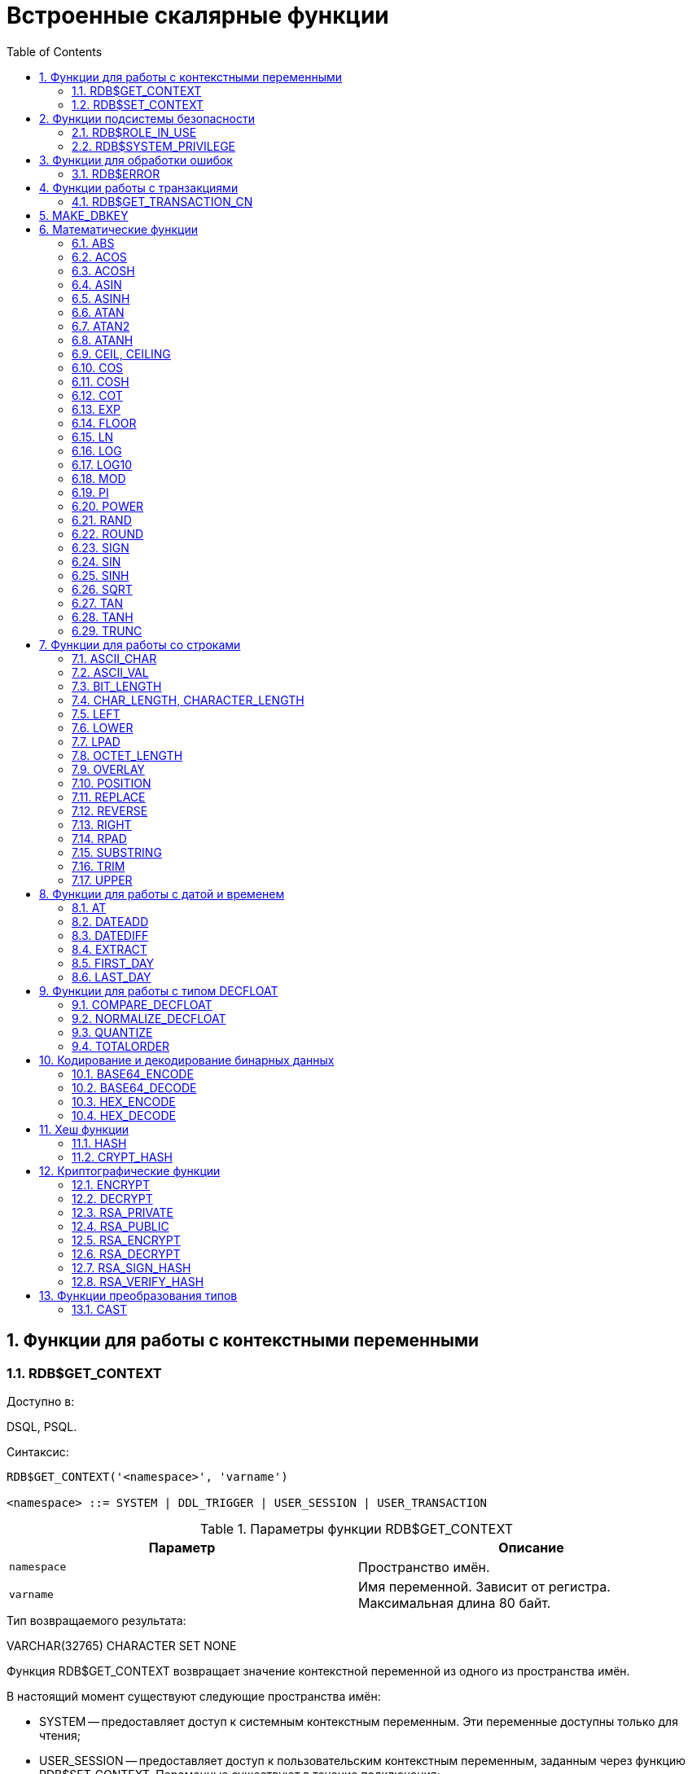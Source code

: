 [[_fblangref_functions]]
= Встроенные скалярные функции
:doctype: book
:sectnums:
:toc: left
:icons: font
:experimental:
:sourcedir: .

[[_fblangref30_functions_workcontext]]
== Функции для работы с контекстными переменными



[[_fblangref_scalarfuncs_get_context]]
=== RDB$GET_CONTEXT
(((RDB$GET_CONTEXT)))

.Доступно в:
DSQL, PSQL.

.Синтаксис:

[source]
----

RDB$GET_CONTEXT('<namespace>', 'varname')   
                            
<namespace> ::= SYSTEM | DDL_TRIGGER | USER_SESSION | USER_TRANSACTION
----



.Параметры функции RDB$GET_CONTEXT
[cols="1,1", frame="all", options="header"]
|===
| Параметр
| Описание

|[replaceable]``namespace``
|

Пространство имён.

|[replaceable]``varname``
|

Имя переменной.
Зависит от регистра.
Максимальная длина 80 байт.
|===

.Тип возвращаемого результата:
VARCHAR(32765) CHARACTER SET NONE

Функция RDB$GET_CONTEXT возвращает значение контекстной переменной из одного из пространства имён.

В настоящий момент существуют следующие пространства имён: 

* SYSTEM -- предоставляет доступ к системным контекстным переменным. Эти переменные доступны только для чтения;
* USER_SESSION -- предоставляет доступ к пользовательским контекстным переменным, заданным через функцию RDB$SET_CONTEXT. Переменные существуют в течение подключения;
* USER_TRANSACTION -- предоставляет доступ к пользовательским контекстным переменным, заданным через функцию RDB$SET_CONTEXT. Переменные существуют в течение транзакции;
* DDL_TRIGGER -- предоставляет доступ к системным контекстным переменным, доступным только во время выполнения DDL триггера. Эти переменные доступны только для чтения.

Пространства имён USER_SESSION и USER_TRANSACTION -- изначально пусты и пользователь сам создаёт переменные и наполняет их при помощи функции RDB$SET_CONTEXT.

[NOTE]
====
Для предотвращения DoS атак, существует ограничение на 1000 переменных в одном "пространстве имён".
====

Если запрашиваемая функцией переменная существует в указанном пространстве имён, то будет возвращено её значение в виде строки VARCHAR(32765) CHARACTER SET NONE.
При обращении к несуществующей переменной в пространстве SYSTEM возникает ошибка, если такое происходит с пространствами имён USER_SESSION или USER_TRANSACTION – функция возвращает NULL.

Использование пространства имён DDL_TRIGGER допустимо, только во время работы DDL триггера.
Его использование также допустимо в хранимых процедурах и функциях, вызванных триггерами DDL.

Контекст DDL_TRIGGER работает как стек.
Перед возбуждением DDL триггера, значения, относящиеся к выполняемой команде, помещаются в этот стек.
После завершения работы триггера значения выталкиваются.
Таким образом.
В случае каскадных DDL операторов, когда каждая пользовательская DDL команда возбуждает DDL триггер, и этот триггер запускает другие DDL команды, с помощью EXECUTE STATEMENT, значения переменных в пространстве имён DDL_TRIGGER будут соответствовать команде, которая вызвала последний DDL триггер в стеке вызовов.



.Переменные пространства имён SYSTEM
[cols="1,1", frame="all", options="header"]
|===
|  Переменная 
|  Описание 

|CLIENT_ADDRESS
|Для TCPv4 – IP адрес, для XNET – локальный ID процесса. Для
                                    остальных случаев NULL.

|CLIENT_HOST
|Имя хоста сетевого протокола удаленного клиента. Значение
                                    возвращается для всех поддерживаемых протоколов.

|CLIENT_PID
|PID процесса на клиентском компьютере.

|CLIENT_PROCESS
|Полный путь к клиентскому приложению, подключившемуся к базе
                                    данных. Позволяет не использовать системную таблицу
                                    MON$ATTACHMENTS (поле MON$REMOTE_PROCESS).

|CURRENT_ROLE
|Глобальная переменная CURRENT_ROLE.

|CURRENT_USER
|Глобальная переменная CURRENT_USER.

|DB_NAME
|Каноническое имя текущей базы данных. Это либо имя псевдонима
                                    (если соединение с помощью имён файлов запрещено DatabaseAccess
                                    = NONE) или, в противном случае,полностью расширенное имя файла
                                    базы данных.

|DB_FILE_ID
|Уникальный идентификатор текущей базы данных на уровне
                                    файловой системы.

|DB_GUID
|GUID базы данных.

|EFFECTIVE_USER
|Эффективный пользователь в текущий момент. Указывает
                                    пользователя с привилегиями которого в текущий момент времени
                                    выполняется процедура, функция или триггер.

|ENGINE_VERSION
|Версия сервера Firebird. 

|EXT_CONN_POOL_SIZE
|Размер пула внешних соединений.

|EXT_CONN_POOL_LIFETIME
|Время жизни неактивных соединений в пуле внешних
                                    соединений.

|EXT_CONN_POOL_IDLE_COUNT
|Текущее количество неактивных соединений в пуле внешних
                                    соединений.

|EXT_CONN_POOL_ACTIVE_COUNT
|Текущее количество активных соединений в пуле внешних
                                    соединений.

|GLOBAL_CN
|Последнее значение текущего глобального счётчика Commit
                                    Number

|ISOLATION_LEVEL
|Уровень изоляции текущей транзакции -- CURRENT_TRANSACTION.
                                    Значения: "READ_COMMITED", "SNAPSHOT" или
                                    "CONSISTENCY". 

|LOCK_TIMEOUT
| Время ожидания транзакцией высвобождения ресурса при
                                    блокировке, в секундах.

|NETWORK_PROTOCOL 
|Протокол, используемый для соединения с базой данных.
                                    Возможные значения: "TCPv4", "TCPv6",
                                    "WNET", "XNET",  NULL. 

|READ_ONLY
|Отображает, является ли транзакция, транзакцией только для
                                    чтения. FALSE для R/W транзакций TRUE для ReadOnly. 

|REPLICA_MODE
|

Режим репликации: пустая строка или NULL -- первичная база данных, "READ-ONLY" -- реплика в режиме только чтение, "READ-WRITE" -- реплика в режиме чтение и запись.

|REPLICATION_SEQUENCE
|Текущее значение последовательности репликации (номер
                                    последнего сегмента, записанного в журнал репликации).

|SESSION_ID
|Глобальная переменная CURRENT_CONNECTION.

|SESSION_IDLE_TIMEOUT
|Содержит текущее значение тайм-аут простоя соединения в
                                    секундах, который был установлен на уровне соединения, или ноль,
                                    если тайм-аут не был установлен. 

|SESSION_TIMEZONE
|Текущий часовой пояс, установленный в текущей сессии.

|SNAPSHOT_NUMBER
|Номер моментального снимка базы данных: уровеня транзакции
                                    (для транзакции SNAPSHOT или CONSISTENCY) или уровня запроса
                                    (для транзакции READ COMMITTED READ CONSISTENCY). NULL, если
                                    моментальный снимок не существует.

|STATEMENT_TIMEOUT
|Содержит текущее значение тайм-аута выполнения оператора в
                                    миллисекундах, который был установлен на уровне подключения, или
                                    ноль, если тайм-аут не был установлен.

|TRANSACTION_ID
|Глобальная переменная CURRENT_TRANSACTION.

|WIRE_COMPRESSED
|Используется ли сжатие сетевого трафика. Если используется
                                    сжатие сетевого трафика возвращает "TRUE", если не используется
                                    -- "FALSE". Для встроенных соединений -- возвращает NULL.

|WIRE_ENCRYPTED
|Используется ли шифрование сетевого трафика. Если
                                    используется шифрование сетевого трафика возвращает "TRUE", если
                                    не используется -- "FALSE". Для встроенных соединений --
                                    возвращает NULL.

|WIRE_CRYPT_PLUGIN
|Если используется шифрование сетевого трафика, то возвращает
                                    имя текущего плагина шифрования, в противном случае
                                    NULL.
|===



.Переменные пространства имён DDL_TRIGGER
[cols="1,1", frame="all", options="header"]
|===
|  Переменная 
|  Описание 

|EVENT_TYPE 
|Тип события (CREATE, ALTER, DROP). 

|OBJECT_TYPE 
|Тип объекта (TABLE, VIEW и др.).

|DDL_EVENT
|Имя события. DDL_EVENT = EVENT_TYPE \|\| ' ' \|\|
                                    OBJECT_TYPE

|OBJECT_NAME
|Имя объекта метаданных.

|OLD_OBJECT_NAME
|Имя объекта метаданных до переименования.

|NEW_OBJECT_NAME
|Имя объекта метаданных после переименования.

|SQL_TEXT
|Текст SQL запроса.
|===

[NOTE]
====
Ещё раз обратите внимание на то, что пространства имён и имена переменных регистрочувствительны, должны быть не пустыми строками, и заключены в кавычки!
====

.Примеры:


.Использование функции RDB$GET_CONTEXT
[example]

[source,sql]
----

NEW.USER_ADR = RDB$GET_CONTEXT ('SYSTEM', 'CLIENT_ADDRESS');
----

.См. также:
<<_fblangref_scalarfuncs_set_context,RDB$SET_CONTEXT>>. 

[[_fblangref_scalarfuncs_set_context]]
=== RDB$SET_CONTEXT
(((RDB$SET_CONTEXT)))

.Доступно в:
DSQL, PSQL.

.Синтаксис:

[source]
----

RDB$SET_CONTEXT('<namespace>', 'varname', {<value> | NULL})   
                            
<namespace> ::= USER_SESSION | USER_TRANSACTION
----



.Параметры функции RDB$SET_CONTEXT
[cols="1,1", frame="all", options="header"]
|===
| Параметр
| Описание

|[replaceable]``namespace``
|

Пространство имён.

|[replaceable]``varname``
|

Имя переменной.
Зависит от регистра.
Максимальная длина 80 байт.

|[replaceable]``value``
|

Данные любого типа при условии, что их можно привести к типу VARCHAR(32765) CHARACTER SET NONE.
|===

.Тип возвращаемого результата:
INTEGER

Функция RDB$SET_CONTEXT создаёт, устанавливает значение или обнуляет переменную в одном из используемых пользователем пространстве имён: USER_SESSION или USER_TRANSACTION. 

Функция возвращает 1, если переменная уже существовала до вызова и 0, если не существовала.
Для удаления переменной надо установить её значение в NULL.
Если данное пространство имён не существует, то функция вернёт ошибку.
Пространство имён и имя переменной зависят от регистра, должны быть не пустыми строками, и заключены в кавычки.

[NOTE]
====


* Пространство имён SYSTEM доступно только для чтения;
* Максимальное число переменных в рамках одного соединения (для пространства USER_SESSION) или одной транзакции (для пространства USER_TRANSACTION) равно 1000;
* Все переменные в пространстве имён USER_TRANSACTION сохраняются при ROLLBACK RETAIN или ROLLBACK TO SAVEPOINT, независимо от того, в какой точке во время выполнения транзакции они были установлены.

====

.Примеры:


.Использование функции RDB$SET_CONTEXT
[example]

[source,sql]
----

SELECT RDB$SET_CONTEXT ('USER_SESSION', 'DEBUGL', 3)	
FROM RDB$DATABASE;

-- в PSQL доступен такой синтаксис
RDB$SET_CONTEXT('USER_SESSION', 'RECORDSFOUND', RECCOUNTER);

SELECT RDB$SET_CONTEXT ('USER_TRANSACTION', 'SAVEPOINTS', 'YES')
FROM RDB$DATABASE;
----

.Использование функций для работы с контекстными переменными
[example]

[source,sql]
----

SET TERM ^;
CREATE PROCEDURE set_context(User_ID VARCHAR(40), 
                             Trn_ID INT) AS
BEGIN
  RDB$SET_CONTEXT('USER_TRANSACTION', 'Trn_ID', Trn_ID);
  RDB$SET_CONTEXT('USER_TRANSACTION', 'User_ID', User_ID);
END^
SET TERM ;^

CREATE TABLE journal (
   jrn_id INTEGER NOT NULL PRIMARY KEY,
   jrn_lastuser VARCHAR(40),
   jrn_lastaddr VARCHAR(255),
   jrn_lasttran INTEGER
);

SET TERM ^;
CREATE TRIGGER UI_JOURNAL 
FOR JOURNAL BEFORE INSERT OR UPDATE
AS 
BEGIN
  new.jrn_lastuser = RDB$GET_CONTEXT('USER_TRANSACTION',
                                     'User_ID');
  new.jrn_lastaddr = RDB$GET_CONTEXT('SYSTEM',
                                     'CLIENT_ADDRESS');
  new.jrn_lasttran = RDB$GET_CONTEXT('USER_TRANSACTION',
                                         'Trn_ID');
END^
SET TERM ;^

EXECUTE PROCEDURE set_context('skidder', 1);

INSERT INTO journal(jrn_id) VALUES(0);

COMMIT;
----

.См. также:
<<_fblangref_scalarfuncs_get_context,RDB$GET_CONTEXT>>. 

[[_fblangref_functions_security]]
== Функции подсистемы безопасности



[[_fblangref_scalarfuncs_roleinuse]]
=== RDB$ROLE_IN_USE
(((RDB$ROLE_IN_USE)))

.Доступно в:
DSQL, PSQL.

.Синтаксис:

[source]
----

RDB$ROLE_IN_USE (role_name)
----



.Параметры функции RDB$ROLE_IN_USE
[cols="1,1", frame="all", options="header"]
|===
| Параметр
| Описание

|[replaceable]``role_name``
|

Имя роли использование которой проверяется
|===

.Тип возвращаемого результата:
BOOLEAN.

Функция RDB$ROLE_IN_USE возвращает используется ли роль текущим пользователем.

[NOTE]
====
Данная функция позволяет проверить использование любой роли: указанной явно (при входе в систему или изменённой с помощью оператора SET ROLE) и назначенной неявно (роли назначенные пользователю с использованием предложения DEFAULT).
====

.Примеры:


.Использование функции RDB$ROLE_IN_USE
[example]

[source,sql]
----

-- Проверяем используется ли явно назначенная или 
-- неявно полученная роль MANAGER                                
IF (RDB$ROLE_IN_USE('MANAGER')) THEN
BEGIN
  ...
END
----

.Список ролей используемых текущим подключением
[example]

[source,sql]
----

SELECT * FROM RDB$ROLES WHERE RDB$ROLE_IN_USE(RDB$ROLE_NAME)
----

.См. также:
<<_fblangref_security_priv_grant_role,GRANT ROLE>>, <<_fblangref_session_role_setrole,SET ROLE>>, <<_fblangref_contextvars_current_role,CURRENT_ROLE>>. 

[[_fblangref_scalarfuncs_system_privelege]]
=== RDB$SYSTEM_PRIVILEGE
(((RDB$SYSTEM_PRIVILEGE)))

.Доступно в:
DSQL, PSQL.

.Синтаксис:

[source]
----

RDB$SYSTEM_PRIVILEGE (privilege)
----



.Параметры функции RDB$SYSTEM_PRIVILEGE
[cols="1,1", frame="all", options="header"]
|===
| Параметр
| Описание

|[replaceable]``privilege``
|

Проверяемая системная привилегия
|===

.Тип возвращаемого результата:
BOOLEAN.

Функция RDB$SYSTEM_PRIVILEGE используется системная привилегия текущим соединением.
Список системных привилегий см.
в <<_fblangref_security_roles_create,CREATE ROLE>>.

.Примеры:


.Использование функции RDB$SYSTEM_PRIVILEGE
[example]

[source,sql]
----

SELECT RDB$SYSTEM_PRIVILEGE(USER_MANAGEMENT) FROM RDB$DATABASE;
----

.См. также:
<<_fblangref_security_roles_create,CREATE ROLE>>. 

[[_fblangref_functions_error]]
== Функции для обработки ошибок



[[_fblangref_scalarfuncs_rdberror]]
=== RDB$ERROR
(((RDB$ERROR)))

.Доступно в:
PSQL.

.Синтаксис:

[source]
----

RDB$ERROR (<context>)   
                            
<context> ::= { GDSCODE | SQLCODE | SQLSTATE | EXCEPTION | MESSAGE }
----

.Тип возвращаемого результата:
Зависит от контекста

Возвращает значение контекста активного исключения.
Тип возвращаемого значения зависит от контекста.

[NOTE]
====
Функция RDB$ERROR всегда возвращает NULL вне блока обработки ошибок "WHEN ... DO".
====

Если задан контекст EXCEPTION то функция возвращает имя исключения, если активно исключение определённое пользователем, и NULL если активно одно из системных исключений.
Для контекста EXCEPTION тип возвращаемого значения: VARCHAR(63) CHARACTER SET UTF8.

Если задан контекст MESSAGE то функция возвращает интерпретированный текст активного исключения.
Для контекста MESSAGE тип возвращаемого значения: VARCHAR(1024) CHARACTER SET UTF8.

Если заданы контексты GDSCODE, SQLCODE или SQLSTATE то функция возвращает значение соответствующей контекстной переменной.

.Примеры:


.Использование функции RDB$ERROR для сохранения текста ошибки вжурнал
[example]

[source,sql]
----

...
BEGIN
...
WHEN ANY DO
  EXECUTE PROCEDURE P_LOG_EXCEPTION(RDB$ERROR(MESSAGE));
END
...
----

.См. также:
<<_fblangref_psql_statements_when,WHEN ... DO>>, <<_fblangref_psql_statements_exception,EXCEPTION>>, <<_fblangref_contextvars_gdscode,GDSCODE>>, <<_fblangref_contextvars_sqlcode,SQLCODE>>, <<_fblangref_contextvars_sqlstate,SQLSTATE>>. 

[[_fblangref_functions_transaction]]
== Функции работы с транзакциями



[[_fblangref_scalarfuncs_transaction_cn]]
=== RDB$GET_TRANSACTION_CN
(((RDB$GET_TRANSACTION_CN)))

.Доступно в:
DSQL, PSQL.

.Синтаксис:

[source]
----

RDB$GET_TRANSACTION_CN (transaction number)
----



.Параметры функции RDB$GET_TRANSACTION_CN
[cols="1,1", frame="all", options="header"]
|===
| Параметр
| Описание

|[replaceable]``transaction number``
|

Номер (идентификатор) транзакции
|===

.Тип возвращаемого результата:
BIGINT.

Возвращает номер подтверждения (Commit Number) для заданной транзакции.

[NOTE]
====
Внутренние механизмы Firebird используют беззнаковое 8-байтное целое для Commit Number и беззнаковое 6-байтное целое для номера транзакции.
Поэтому, не смотря на то, что язык SQL не имеет беззнаковых целых, а `RDB$GET_TRANSACTION_CN` возвращает знаковый BIGINT, не возможно увидеть отрицательный номер подтверждения, за исключением нескольких специальных значений, используемых для неподтверждённых транзакций.
====

Таким образом, числа возвращаемые `RDB$GET_TRANSACTION_CN` могут иметь следующие значения: 

* -2 -- мёртвые транзакции (отмененные);
* -1 -- зависшие транзакции (в состоянии limbo 2PC транзакций);
* 0 -- активные транзакции;
* 1 -- для транзакций подверждённых до старта базы данных или с номером меньше чем OIT (Oldest Interesting Transaction);
* >1 -- транзакции подтверждённые после старта базы данных;
* NULL -- если номер транзакции равен NULL или больше чем Next Transaction.


.Использование RDB$GET_TRANSACTION_CN
[example]

[source,sql]
----

select rdb$get_transaction_cn(current_transaction) from rdb$database;

select rdb$get_transaction_cn(123) from rdb$database;
----

.См. также:
README.read_consistency.md

[[_fblangref_scalarfuncs_make_dbkey]]
== MAKE_DBKEY
(((MAKE_DBKEY)))

.Доступно в:
DSQL, PSQL.

.Синтаксис:

[source]
----

MAKE_DBKEY ({rel_name | rel_id}, recnum [, dpnum [, ppnum]]})
----



.Параметры функции MAKE_DBKEY
[cols="1,1", frame="all", options="header"]
|===
| Параметр
| Описание

|[replaceable]``rel_name``
|

Имя таблицы

|[replaceable]``rel_id``
|

Идентификатор таблицы.
Можно найти в RDB$RELATIONS.RDB$RELATION_ID

|[replaceable]``recnum``
|

Номер записи

|[replaceable]``dpnum``
|

Номер страницы данных DP

|[replaceable]``ppnum``
|

Номер страницы указателей на данные PP
|===

Функция MAKE_DBKEY создает значение DBKEY, используя имя или идентификатор таблицы, номер записи и, необязательно, логический номер страницы данных и страницы указателя.

.Замечания
[NOTE]
====
. Если первый аргумент (таблица) является строковым выражением или литералом, то он обрабатывается как имя таблицы, и Firebird ищет соответствующий идентификатор таблицы. Поиск чувствителен к регистру.
+
В случае строкового литерала идентификатор таблицы оценивается во время подготовки.
В случае выражения, идентификатор таблицы оценивается во время выполнения.
+
Если таблица не может быть найдена, возникает ошибка ``isc_relnotdef``.
. Если первый аргумент (таблица) является числовым выражением или литералом, то он обрабатывается как идентификатор таблицы и используется «как есть», без проверки существования таблицы.
+
Если значение аргумента отрицательно или превышает максимально допустимый идентификатор таблицы (в настоящее время 65535), то возвращается NULL.
. Второй аргумент ([replaceable]``recnum``) представляет собой абсолютный номер записи в отношении (если следующие аргументы -- [replaceable]``dpnum`` и [replaceable]``ppnum`` -- отсутствуют) или номер записи относительно первой записи, указанной в следующих аргументах.
. Третий аргумент ([replaceable]``dpnum``) -- это логический номер страницы данных (DP) в таблице (если следующий аргумент -- [replaceable]``ppnum`` -- отсутствует) или номер страницы данных относительно первой страницы данных, адресованной заданным [replaceable]``ppnum``.
. Четвёртый аргумент ([replaceable]``ppnum``) -- это логический номер страницы указателя (PP) в таблице.
. Все числа начинаются с нуля. Максимально допустимое значение для [replaceable]``dpnum`` и [replaceable]``ppnum`` составляет 2
+
// <superscript>32</superscript>
 (4294967296).
+
Если указан параметр [replaceable]``dpnum``, значение [replaceable]``recnum`` может быть отрицательным.
+
Если [replaceable]``dpnum`` отсутствует и [replaceable]``recnum`` отрицательно, возвращается NULL.
+
Если указан [replaceable]``ppnum``, то [replaceable]``dpnum`` может быть отрицательным.
+
Если [replaceable]``ppnum`` отсутствует и [replaceable]``dpnum`` отрицателен, возвращается NULL.
. Если какой-либо из указанных аргументов имеет значение NULL, результат также равен NULL.
. Первый аргумент (таблица) описывается как INTEGER, но может быть переопределен приложением как VARCHAR или CHAR.
+
[replaceable]``recnum``, [replaceable]``dpnum`` и [replaceable]``ppnum`` описываются как BIGINT (64-разрядное целое число со знаком).

====

Примеры: 

. Запрос выбирает запись, используя имя таблицы (имя таблицы в верхнем регистре) 
+
[source,sql]
----

select * from rdb$relations where rdb$db_key = make_dbkey('RDB$RELATIONS', 0)
----
. Запрос выбирает запись, используя идентификатор таблицы 
+
[source,sql]
----

select * from rdb$relations where rdb$db_key = make_dbkey(6, 0)
----
. Запрос выбирает все записи, которые физически находятся на первой странице данных в таблице 
+
[source,sql]
----


select * from rdb$relations
where rdb$db_key >= make_dbkey(6, 0, 0)
  and rdb$db_key <  make_dbkey(6, 0, 1)
----
. Запрос выбирает все записи, которые физически находятся на первой странице данных 6-й страницы указателя в таблице 
+
[source,sql]
----


select * from SOMETABLE
where rdb$db_key >= make_dbkey('SOMETABLE', 0, 0, 5)
  and rdb$db_key <  make_dbkey('SOMETABLE', 0, 1, 5)
----


[[_fblangref_functions_math]]
== Математические функции



[[_fblangref_scalarfuncs_abs]]
=== ABS
(((ABS)))

.Доступно в:
DSQL, PSQL.

.Синтаксис:

[source]
----

ABS (value)
----



.Параметры функции ABS
[cols="1,1", frame="all", options="header"]
|===
| Параметр
| Описание

|[replaceable]``value``
|

Выражение числового типа
|===

.Тип возвращаемого результата:
тот же что и входной аргумент.

Функция ABS возвращает абсолютное значение (модуль) аргумента. 

[[_fblangref_scalarfuncs_acos]]
=== ACOS
(((ACOS)))

.Доступно в:
DSQL, PSQL.

.Синтаксис:

[source]
----

ACOS (value)
----



.Параметры функции ACOS
[cols="1,1", frame="all", options="header"]
|===
| Параметр
| Описание

|[replaceable]``value``
|

Выражение числового типа в диапазоне [-1; 1].
|===

.Тип возвращаемого результата:
DOUBLE PRECISION.

Функция ACOS возвращает арккосинус (в радианах) аргумента. 

В случае если аргумент функции вне границы диапазона [-1, 1], то функция вернёт неопределённое значения NaN.

.См. также:
<<_fblangref_scalarfuncs_cos,COS>>. 

[[_fblangref_scalarfuncs_acosh]]
=== ACOSH
(((ACOSH)))

.Доступно в:
DSQL, PSQL.

.Синтаксис:

[source]
----

ACOSH (value)
----



.Параметры функции ACOSH
[cols="1,1", frame="all", options="header"]
|===
| Параметр
| Описание

|[replaceable]``value``
|

Выражение числового типа в диапазоне [1; +∞].
|===

.Тип возвращаемого результата:
DOUBLE PRECISION.

Функция ACOSH возвращает гиперболический арккосинус (в радианах) аргумента. 

.См. также:
<<_fblangref_scalarfuncs_cosh,COSH>>. 

[[_fblangref_scalarfuncs_asin]]
=== ASIN
(((ASIN)))

.Доступно в:
DSQL, PSQL.

.Синтаксис:

[source]
----

ASIN (value)
----



.Параметры функции ASIN
[cols="1,1", frame="all", options="header"]
|===
| Параметр
| Описание

|[replaceable]``value``
|

Выражение числового типа в диапазоне [-1; 1].
|===

.Тип возвращаемого результата:
DOUBLE PRECISION.

Функция ASIN возвращает арксинус (в радианах) аргумента. 

В случае если аргумент функции вне границы диапазона [-1, 1], то функция вернёт неопределённое значения NaN.

.См. также:
<<_fblangref_scalarfuncs_sin,SIN>>. 

[[_fblangref_scalarfuncs_asinh]]
=== ASINH
(((ASINH)))

.Доступно в:
DSQL, PSQL.

.Синтаксис:

[source]
----

ASINH (value)
----



.Параметры функции ASINH
[cols="1,1", frame="all", options="header"]
|===
| Параметр
| Описание

|[replaceable]``value``
|

Выражение числового типа.
|===

.Тип возвращаемого результата:
DOUBLE PRECISION.

Функция ASINH возвращает гиперболический арксинус (в радианах) аргумента. 

.См. также:
<<_fblangref_scalarfuncs_sinh,ASINH>>. 

[[_fblangref_scalarfuncs_atan]]
=== ATAN
(((ATAN)))

.Доступно в:
DSQL, PSQL.

.Синтаксис:

[source]
----

ATAN (value)
----



.Параметры функции ATAN
[cols="1,1", frame="all", options="header"]
|===
| Параметр
| Описание

|[replaceable]``value``
|

Выражение числового типа.
|===

.Тип возвращаемого результата:
DOUBLE PRECISION.

Функция ATAN возвращает арктангенс аргумента. 

Функция возвращает угол в радианах в диапазоне [-π/2; π/2].

.См. также:
<<_fblangref_scalarfuncs_atan2,ATAN2>>, <<_fblangref_scalarfuncs_tan,TAN>>. 

[[_fblangref_scalarfuncs_atan2]]
=== ATAN2
(((ATAN2)))

.Доступно в:
DSQL, PSQL.

.Синтаксис:

[source]
----

ATAN2 (y, x)
----



.Параметры функции ATAN2
[cols="1,1", frame="all", options="header"]
|===
| Параметр
| Описание

|[replaceable]``x``
|

Выражение числового типа.

|[replaceable]``y``
|

Выражение числового типа.
|===

.Тип возвращаемого результата:
DOUBLE PRECISION.

Функция ATAN2 возвращает угол как отношение синуса к косинусу, аргументы, у которых задаются этими двумя параметрами, а знаки синуса и косинуса соответствуют знакам параметров.
Это позволяет получать результаты по всей окружности, включая углы -π/2 и π/2. 

Особенности использования: 

* Результат -- угол в диапазоне [-π, π] радиан;
* Если [replaceable]``х`` отрицательный, то при нулевом значении y результат равен π, а при значении 0 равен -π;
* Если и y и x равны 0, то результат бессмыслен.


[NOTE]
====


* Полностью эквивалентное описание этой функции следующее: ATAN2 (y, x) является углом между положительной осью X и линией от начала координат до точки (x, y). Это также делает очевидным, что значение ATAN2 (0, 0) не определено;
* Если [replaceable]``x`` больше, чем 0, ATAN2 (y, x) совпадает с ATAN (y/x);
* Если известны и синус, и косинус угла, то ATAN2 (SIN, COS) возвращает угол.

====

.См. также:
<<_fblangref_scalarfuncs_atan,ATAN>>, <<_fblangref_scalarfuncs_sin,SIN>>, <<_fblangref_scalarfuncs_cos,COS>>. 

[[_fblangref_scalarfuncs_atanh]]
=== ATANH
(((ATANH)))

.Доступно в:
DSQL, PSQL.

.Синтаксис:

[source]
----

ATANH (value)
----



.Параметры функции ATANH
[cols="1,1", frame="all", options="header"]
|===
| Параметр
| Описание

|[replaceable]``value``
|

Выражение числового типа.
|===

.Тип возвращаемого результата:
DOUBLE PRECISION.

Функция ATANH возвращает гиперболический арктангенс (в радианах) аргумента. 

.См. также:
<<_fblangref_scalarfuncs_tanh,TANH>>. 

[[_fblangref_scalarfuncs_ceil]]
=== CEIL, CEILING
(((CEIL)))
(((CEILING)))

.Доступно в:
DSQL, PSQL.

.Синтаксис:

[source]
----

CEIL[ING] (number)
----



.Параметры функции CEIL[ING]
[cols="1,1", frame="all", options="header"]
|===
| Параметр
| Описание

|[replaceable]``number``
|

Выражение числового типа.
|===

.Тип возвращаемого результата:
BIGINT, INT128, DECFLOAT или DOUBLE PRECISION в зависимости от типа аргумента.

Функция CEIL возвращает наименьшее целое число, большее или равное аргументу.

.См. также:
<<_fblangref_scalarfuncs_floor,FLOOR>>, <<_fblangref_scalarfuncs_trunc,TRUNC>>. 

[[_fblangref_scalarfuncs_cos]]
=== COS
(((COS)))

.Доступно в:
DSQL, PSQL.

.Синтаксис:

[source]
----

COS (angle)
----



.Параметры функции COS
[cols="1,1", frame="all", options="header"]
|===
| Параметр
| Описание

|[replaceable]``angle``
|

Угол, выраженный в радианах.
|===

.Тип возвращаемого результата:
DOUBLE PRECISION.

Функция COS возвращает косинус угла.
Аргумент должен быть задан в радианах.

Любой NOT NULL результат находится в диапазоне [-1, 1].

.См. также:
<<_fblangref_scalarfuncs_acos,ACOS>>. 

[[_fblangref_scalarfuncs_cosh]]
=== COSH
(((COSH)))

.Доступно в:
DSQL, PSQL.

.Синтаксис:

[source]
----

COSH (number)
----



.Параметры функции COSH
[cols="1,1", frame="all", options="header"]
|===
| Параметр
| Описание

|[replaceable]``number``
|

Выражение числового типа.
|===

.Тип возвращаемого результата:
DOUBLE PRECISION.

Функция COSH возвращает гиперболический косинус аргумента.

Любой NOT NULL результат находится в диапазоне [1, +∞].

.См. также:
<<_fblangref_scalarfuncs_acosh,ACOSH>>. 

[[_fblangref_scalarfuncs_cot]]
=== COT
(((COT)))

.Доступно в:
DSQL, PSQL.

.Синтаксис:

[source]
----

COT (angle)
----



.Параметры функции COT
[cols="1,1", frame="all", options="header"]
|===
| Параметр
| Описание

|[replaceable]``angle``
|

Угол, выраженный в радианах.
|===

.Тип возвращаемого результата:
DOUBLE PRECISION.

Функция COT возвращает котангенс угла.
Аргумент должен быть задан в радианах.

.См. также:
<<_fblangref_scalarfuncs_tan,TAN>>. 

[[_fblangref_scalarfuncs_exp]]
=== EXP
(((EXP)))

.Доступно в:
DSQL, PSQL.

.Синтаксис:

[source]
----

EXP (number)
----



.Параметры функции EXP
[cols="1,1", frame="all", options="header"]
|===
| Параметр
| Описание

|[replaceable]``number``
|

Выражение числового типа.
|===

.Тип возвращаемого результата:
DOUBLE PRECISION.

Функция EXP возвращает значение натуральной экспоненты, 
// <inlineequation>
//                     <mml:math xmlns:mml="http://www.w3.org/1998/Math/MathML">
//                         <mml:mrow>
//                             <mml:msup>
//                                 <mml:mi>e</mml:mi>
//                                 <mml:mn>number</mml:mn>
//                             </mml:msup>
//                         </mml:mrow>
//                     </mml:math>
//                 </inlineequation>
$$.$$

.См. также:
<<_fblangref_scalarfuncs_ln,LN>>. 

[[_fblangref_scalarfuncs_floor]]
=== FLOOR
(((FLOOR)))

.Доступно в:
DSQL, PSQL.

.Синтаксис:

[source]
----

FLOOR (number)
----



.Параметры функции FLOOR
[cols="1,1", frame="all", options="header"]
|===
| Параметр
| Описание

|[replaceable]``number``
|

Выражение числового типа.
|===

.Тип возвращаемого результата:
BIGINT, INT128, DECFLOAT или DOUBLE PRECISION в зависимости от типа аргумента.

Функция FLOOR возвращает целое число, меньшее или равное аргументу.

.См. также:
<<_fblangref_scalarfuncs_ceil,"CEIL, CEILING">>, <<_fblangref_scalarfuncs_trunc,TRUNC>>. 

[[_fblangref_scalarfuncs_ln]]
=== LN
(((LN)))

.Доступно в:
DSQL, PSQL.

.Синтаксис:

[source]
----

LN (number)
----



.Параметры функции LN
[cols="1,1", frame="all", options="header"]
|===
| Параметр
| Описание

|[replaceable]``number``
|

Выражение числового типа.
|===

.Тип возвращаемого результата:
DOUBLE PRECISION.

Функция LN возвращает натуральный логарифм аргумента.

[NOTE]
====
В случае если передан отрицательный или нулевой аргумент функция вернёт ошибку. 
====

.См. также:
<<_fblangref_scalarfuncs_exp,EXP>>. 

[[_fblangref_scalarfuncs_log]]
=== LOG
(((LOG)))

.Доступно в:
DSQL, PSQL.

.Синтаксис:

[source]
----

LOG (x, y)
----



.Параметры функции LOG
[cols="1,1", frame="all", options="header"]
|===
| Параметр
| Описание

|[replaceable]``x``
|

Основание.
Выражение числового типа.

|[replaceable]``y``
|

Выражение числового типа.
|===

.Тип возвращаемого результата:
DOUBLE PRECISION.

Функция LOG возвращает логарифм [replaceable]``y`` (второй аргумент) по основанию [replaceable]``x`` (первый аргумент).

Особенности использования: 

* Если один из аргументов меньше или равен 0, то возникает ошибка;
* Если оба аргумента равны 1, то результатом функции будет NaN (Not-a-Number -- не число);
* Если [replaceable]``x`` = 1 и [replaceable]``y`` < 1, то результатом функции будет -INF (-∞);
* Если [replaceable]``x`` = 1 и [replaceable]``y`` > 1, то результатом функции будет +INF (+∞).


[[_fblangref_scalarfuncs_log10]]
=== LOG10
(((LOG10)))

.Доступно в:
DSQL, PSQL.

.Синтаксис:

[source]
----

LOG10 (number)
----



.Параметры функции LOG10
[cols="1,1", frame="all", options="header"]
|===
| Параметр
| Описание

|[replaceable]``number``
|

Выражение числового типа.
|===

.Тип возвращаемого результата:
DOUBLE PRECISION.

Функция LOG10 возвращает десятичный логарифм аргумента.

[NOTE]
====
Если входной аргумент отрицательный или равен 0, возникает ошибка. 
====

[[_fblangref_scalarfuncs_mod]]
=== MOD
(((MOD)))

.Доступно в:
DSQL, PSQL.

.Синтаксис:

[source]
----

MOD (a, b)
----



.Параметры функции MOD
[cols="1,1", frame="all", options="header"]
|===
| Параметр
| Описание

|[replaceable]``a``
|

Выражение числового типа.

|[replaceable]``b``
|

Выражение числового типа.
|===

.Тип возвращаемого результата:
INTEGER, BIGINT или INT128 в зависимости от типов аргументов.

Функция MOD возвращает остаток от целочисленного деления. 

[NOTE]
====
Вещественные числа округляются до выполнения деления.
Например, результатом 7.5 mod 2.5 будет 2 (8 mod 3), а не 0.
====

[[_fblangref_scalarfuncs_pi]]
=== PI
(((PI)))

.Доступно в:
DSQL, PSQL.

.Синтаксис:

[source]
----

PI ()
----

.Тип возвращаемого результата:
DOUBLE PRECISION.

Функция PI возвращает число π. 

[[_fblangref_scalarfuncs_power]]
=== POWER
(((POWER)))

.Доступно в:
DSQL, PSQL.

.Синтаксис:

[source]
----

POWER (x, y)
----



.Параметры функции POWER
[cols="1,1", frame="all", options="header"]
|===
| Параметр
| Описание

|[replaceable]``x``
|

Выражение числового типа.

|[replaceable]``y``
|

Выражение числового типа.
|===

.Тип возвращаемого результата:
DOUBLE PRECISION.

Функция POWER возвращает результат возведения числа [replaceable]``x`` в степень [replaceable]``y``.

[NOTE]
====
Если [replaceable]``x`` меньше нуля, возникает ошибка.
====

[[_fblangref_scalarfuncs_rand]]
=== RAND
(((RAND)))

.Доступно в:
DSQL, PSQL.

.Синтаксис:

[source]
----

RAND ()
----

.Тип возвращаемого результата:
DOUBLE PRECISION.

Функция RAND возвращает псевдослучайное число в интервале от 0 до 1. 

[[_fblangref_scalarfuncs_round]]
=== ROUND
(((ROUND)))

.Доступно в:
DSQL, PSQL.

.Синтаксис:

[source]
----

ROUND (number [, scale])
----



.Параметры функции ROUND
[cols="1,1", frame="all", options="header"]
|===
| Параметр
| Описание

|[replaceable]``number``
|

Выражение числового типа.

|[replaceable]``scale``
|

Масштаб -- целое число, определяющее число десятичных разрядов, к которым должен быть проведено округление, т.е. 
----

2 для округления к самому близкому кратному 0.01 числу
1 для округления к самому близкому кратному 0.1 числу
0 для округления к самому близкому целому числу
-1 для округления к самому близкому кратному 10 числу
-2 для округления к самому близкому кратному 100 числу
----
По умолчанию 0. 
|===

.Тип возвращаемого результата:
масштабируемое целое (INTEGER, BIGINT или INT128) или DECFLOAT, или DOUBLE PRECISION в зависимости от типа [replaceable]``number``.

Функция ROUND округляет число до ближайшего целого числа.
Если дробная часть равна 0.5, то округление до ближайшего большего целого числа для положительных чисел и до ближайшего меньшего для отрицательных чисел.
С дополнительным опциональным параметром [replaceable]``scale`` число может быть округлено до одной из степеней числа 10 (десятки, сотни, десятые части, сотые части и т.д.) вместо просто целого числа. 

[NOTE]
====
Если используется параметр [replaceable]``scale``, то результат имеет такой же масштаб, как и первый параметр [replaceable]``number``. 
====

.Примеры:


.Использование функции ROUND
[example]

[source,sql]
----

ROUND(123.654, 1) -- Результат: 123.700 (а не 123.7)
ROUND(8341.7, -3) -- Результат: 8000.0 (а не 8000)
ROUND(45.1212, 0) -- Результат: 45.0000 (а не 45)
ROUND(45.1212)    -- Результат: 45
----

.См. также:
<<_fblangref_scalarfuncs_trunc,TRUNC>>. 

[[_fblangref_scalarfuncs_sign]]
=== SIGN
(((SIGN)))

.Доступно в:
DSQL, PSQL.

.Синтаксис:

[source]
----

SIGN (number)
----



.Параметры функции SIGN
[cols="1,1", frame="all", options="header"]
|===
| Параметр
| Описание

|[replaceable]``number``
|

Выражение числового типа.
|===

.Тип возвращаемого результата:
SMALLINT.

Функция SIGN возвращает знак входного параметра. 



.Таблица результатов функции SIGN
[cols="1,1", frame="all", options="header"]
|===
|  Результат 
|  Значение 

| -1 
| число меньше нуля 

| 0 
| число равно нулю 

| 1 
| число больше нуля 
|===

[[_fblangref_scalarfuncs_sin]]
=== SIN
(((SIN)))

.Доступно в:
DSQL, PSQL.

.Синтаксис:

[source]
----

SIN (angle)
----



.Параметры функции SIN
[cols="1,1", frame="all", options="header"]
|===
| Параметр
| Описание

|[replaceable]``angle``
|

Угол, выраженный в радианах.
|===

.Тип возвращаемого результата:
DOUBLE PRECISION.

Функция SIN возвращает синус угла.
Аргумент должен быть задан в радианах.

Любой NOT NULL результат находится в диапазоне [-1, 1].

.См. также:
<<_fblangref_scalarfuncs_asin,ASIN>>. 

[[_fblangref_scalarfuncs_sinh]]
=== SINH
(((SINH)))

.Доступно в:
DSQL, PSQL.

.Синтаксис:

[source]
----

SINH (number)
----



.Параметры функции SINH
[cols="1,1", frame="all", options="header"]
|===
| Параметр
| Описание

|[replaceable]``number``
|

Выражение числового типа.
|===

.Тип возвращаемого результата:
DOUBLE PRECISION.

Функция SINH возвращает гиперболический синус аргумента.

.См. также:
<<_fblangref_scalarfuncs_asinh,ASINH>>. 

[[_fblangref_scalarfuncs_sqrt]]
=== SQRT
(((SQRT)))

.Доступно в:
DSQL, PSQL.

.Синтаксис:

[source]
----

SQRT (number)
----



.Параметры функции SQRT
[cols="1,1", frame="all", options="header"]
|===
| Параметр
| Описание

|[replaceable]``number``
|

Выражение числового типа.
|===

.Тип возвращаемого результата:
DOUBLE PRECISION.

Функция SQRT возвращает квадратный корень аргумента.

[[_fblangref_scalarfuncs_tan]]
=== TAN
(((TAN)))

.Доступно в:
DSQL, PSQL.

.Синтаксис:

[source]
----

TAN (angle)
----



.Параметры функции TAN
[cols="1,1", frame="all", options="header"]
|===
| Параметр
| Описание

|[replaceable]``angle``
|

Угол, выраженный в радианах.
|===

.Тип возвращаемого результата:
DOUBLE PRECISION.

Функция TAN возвращает тангенс угла.
Аргумент должен быть задан в радианах.

.См. также:
<<_fblangref_scalarfuncs_atan,ATAN>>, <<_fblangref_scalarfuncs_atan2,ATAN2>>. 

[[_fblangref_scalarfuncs_tanh]]
=== TANH
(((TANH)))

.Доступно в:
DSQL, PSQL.

.Синтаксис:

[source]
----

TANH (number)
----



.Параметры функции TANH
[cols="1,1", frame="all", options="header"]
|===
| Параметр
| Описание

|[replaceable]``number``
|

Выражение числового типа.
|===

.Тип возвращаемого результата:
DOUBLE PRECISION.

Функция TANH возвращает гиперболический тангенс аргумента.

Любой NOT NULL результат находится в диапазоне [-1, 1].

.См. также:
<<_fblangref_scalarfuncs_atanh,ATANH>>. 

[[_fblangref_scalarfuncs_trunc]]
=== TRUNC
(((TRUNC)))

.Доступно в:
DSQL, PSQL.

.Синтаксис:

[source]
----

TRUNC (number [, scale])
----



.Параметры функции TRUNC
[cols="1,1", frame="all", options="header"]
|===
| Параметр
| Описание

|[replaceable]``number``
|

Выражение числового типа.

|[replaceable]``scale``
|

Масштаб -- целое число, определяющее число десятичных разрядов, к которым должен быть проведено усечение, т.е. 
----

2 для усечения к самому близкому кратному 0.01 числу
1 для усечения к самому близкому кратному 0.1 числу
0 для усечения к самому близкому целому числу
-1 для усечения к самому близкому кратному 10 числу
-2 для усечения к самому близкому кратному 100 числу
----
По умолчанию 0.
|===

.Тип возвращаемого результата:
масштабируемое целое (INTEGER, BIGINT или INT128) или DECFLOAT, или DOUBLE PRECISION в зависимости от типа [replaceable]``number``.

Функция TRUNC усекает число до ближайшего целого числа.
С дополнительным опциональным параметром [replaceable]``scale`` число может быть усечено до одной из степеней числа 10 (десятки, сотни, десятые части, сотые части и т.д.) вместо просто целого числа. 

[NOTE]
====
Если используется параметр [replaceable]``scale``, то результат имеет такой же масштаб, как и первый параметр [replaceable]``number``. 
====

[IMPORTANT]
====
Функция всегда увеличивает отрицательные числа, поскольку она обрезает дробную часть. 
====

.Примеры:


.Использование функции TRUNC
[example]

[source,sql]
----

TRUNC(789.2225, 2)  -- Результат: 789.2200 (а не 789.22)
TRUNC(345.4, -2) 	-- Результат: 300.0 (а не 300)
TRUNC(-163.41, 0)	-- Результат: -163.00 (а не -163)
TRUNC(-163.41)      -- Результат: -163
----

.См. также:
<<_fblangref_scalarfuncs_round,ROUND>>, <<_fblangref_scalarfuncs_ceil,"CEIL, CEILING">>, <<_fblangref_scalarfuncs_floor,FLOOR>>. 

[[_fblangref_functions_string]]
== Функции для работы со строками

[[_fblangref_scalarfuncs_ascii_char]]
=== ASCII_CHAR
(((ASCII_CHAR)))

.Доступно в:
DSQL, PSQL.

.Синтаксис:

[source]
----

ASCII_CHAR (code)
----



.Параметры функции ASCII_CHAR
[cols="1,1", frame="all", options="header"]
|===
| Параметр
| Описание

|[replaceable]``code``
|

Целое число в диапазоне от 0 до 255.
|===

.Тип возвращаемого результата:
[VAR]CHAR(1) CHARSET NONE.

Функция ASCII_CHAR возвращает ASCII символ соответствующий номеру, переданному в качестве аргумента.

.См. также:
<<_fblangref_scalarfuncs_ascii_val,ASCII_VAL>>. 

[[_fblangref_scalarfuncs_ascii_val]]
=== ASCII_VAL
(((ASCII_VAL)))

.Доступно в:
DSQL, PSQL.

.Синтаксис:

[source]
----

ASCII_VAL (ch)
----



.Параметры функции ASCII_VAL
[cols="1,1", frame="all", options="header"]
|===
| Параметр
| Описание

|[replaceable]``ch``
|

Строка типа данных [VAR]CHAR или текстовый BLOB максимального размера 32767 байт.
|===

.Тип возвращаемого результата:
SMALLINT.

Функция ASCII_VAL возвращает ASCII код символа, переданного в качестве аргумента.

Особенности использования: 

* Если строка содержит более одного символа, то возвращается код первого символа строки;
* Если строка пустая, возвращается ноль;
* Если аргумент NULL, то возвращаемое значение также NULL.


.См. также:
<<_fblangref_scalarfuncs_ascii_char,ASCII_CHAR>>. 

[[_fblangref_scalarfuncs_bit_length]]
=== BIT_LENGTH
(((BIT_LENGTH)))

.Доступно в:
DSQL, PSQL.

.Синтаксис:

[source]
----

BIT_LENGTH (str)
----



.Параметры функции BIT_LENGTH
[cols="1,1", frame="all", options="header"]
|===
| Параметр
| Описание

|[replaceable]``str``
|

Выражение строкового типа.
|===

.Тип возвращаемого результата:
BIGINT.

Функция BIT_LENGTH возвращает длину входной строки в битах.
Для многобайтных наборов символов результат может быть в 8 раз больше, чем количество символов в "`формальном`" числе байт на символ, записанном в RDB$CHARACTER_SETS.

С параметрами типа CHAR эта функция берет во внимание всю формальную строковую длину (например, объявленная длина поля или переменной). Если вы хотите получить "`логическую`" длину в битах, не считая пробелов, то перед передачей аргумента в BIT_LENGTH надо выполнить над ним операцию RIGHT TRIM. 

.Примеры:


.Использование функции BIT_LENGTH
[example]

[source,sql]
----

SELECT BIT_LENGTH ('Hello!') FROM RDB$DATABASE
-- возвращает 48

SELECT BIT_LENGTH (_ISO8859_1 'Grüß Di!')
FROM RDB$DATABASE
-- возвращает 64: каждый, и ü, и ß занимают один байт в ISO8859_1

SELECT BIT_LENGTH (
CAST (_ISO8859_1 'Grüß di!' AS VARCHAR (24)
CHARACTER SET UTF8))
FROM RDB$DATABASE
-- возвращает 80: каждый, и ü, и ß занимают по два байта в UTF8

SELECT BIT_LENGTH (
CAST (_ISO8859_1 'Grüß di!' AS CHAR (24)
CHARACTER SET UTF8))
FROM RDB$DATABASE
-- возвращает 208: размер всех 24 позиций CHAR и два из них 16-битные
----

.См. также:
<<_fblangref_scalarfuncs_char_length,CHAR_LENGTH>>, <<_fblangref_scalarfuncs_octet_length,OCTET_LENGTH>>. 

[[_fblangref_scalarfuncs_char_length]]
=== CHAR_LENGTH, CHARACTER_LENGTH
(((CHAR_LENGTH)))
(((CHARACTER_LENGTH)))

.Доступно в:
DSQL, PSQL.

.Синтаксис:

[source]
----

CHAR_LENGTH (str)    
                            
CHARACTER_LENGTH (str)
----



.Параметры функции CHAR_LENGTH
[cols="1,1", frame="all", options="header"]
|===
| Параметр
| Описание

|[replaceable]``str``
|

Выражение строкового типа.
|===

.Тип возвращаемого результата:
BIGINT.

Функция CHAR_LENGTH возвращает длину (в символах) строки, переданной в качестве аргумента.

[NOTE]
====
С параметрами типа CHAR эта функция берет во внимание всю формальную строковую длину (например, объявленная длина поля или переменной). Если вы хотите получить "`логическую`" длину без учёта пробелов, то перед передачей аргумента в CHAR[ACTER]_LENGTH надо выполнить над ним операцию RIGHT TRIM.
====

.См. также:
<<_fblangref_scalarfuncs_bit_length,BIT_LENGTH>>, <<_fblangref_scalarfuncs_octet_length,OCTET_LENGTH>>. 

[[_fblangref_scalarfuncs_left]]
=== LEFT
(((LEFT)))

.Доступно в:
DSQL, PSQL.

.Синтаксис:

[source]
----

LEFT (str, num)
----



.Параметры функции LEFT
[cols="1,1", frame="all", options="header"]
|===
| Параметр
| Описание

|[replaceable]``str``
|

Выражение строкового типа.

|[replaceable]``num``
|

Целое число.
Определяет количество возвращаемых символов.
|===

.Тип возвращаемого результата:
VARCHAR(N) или BLOB.

Функция LEFT возвращает левую часть строки, количество возвращаемых символов определяется вторым параметром. 

Особенности использования: 

* Функция поддерживает текстовые блоки любой длины и с любыми наборами символов;
* Если строковый аргумент BLOB, результатом будет BLOB, в противном случае результатом будет VARCHAR(N), при этом N – будет равно длине строкового параметра;
* Если числовой параметр превысит длину текста, результатом будет исходный текст.


[WARNING]
====
При использовании BLOB в параметрах функции может потребоваться загрузить объект полностью в память.
При больших объёмах BLOB могут наблюдаться потери производительности. 
====

.Примеры:


.Использование функции LEFT
[example]

[source,sql]
----

SELECT LEFT('ABC', 2) FROM rdb$database;
-- результат AB
----

.См. также:
<<_fblangref_scalarfuncs_right,RIGHT>>, <<_fblangref_scalarfuncs_substring,SUBSTRING>>. 

[[_fblangref_scalarfuncs_lower]]
=== LOWER
(((LOWER)))

.Доступно в:
DSQL, PSQL, ESQL.

.Синтаксис:

[source]
----

LOWER (str)
----



.Параметры функции LOWER
[cols="1,1", frame="all", options="header"]
|===
| Параметр
| Описание

|[replaceable]``str``
|

Выражение строкового типа.
|===

.Тип возвращаемого результата:
VARCHAR(N) или BLOB.

Функция LOWER возвращает входную строку в нижнем регистре.
Точный результат зависит от набора символов входной строки.
Например, для наборов символов NONE и ASCII только ASCII символы переводятся в нижний регистр; для OCTETS -- вся входная строка возвращается без изменений. 

_Примеры:_

.Использование функции LOWER
[example]

[source,sql]
----

/* Результат: 'debacle', в соответствии с французскими 
 * правилами приведения в нижний регистр 
 */                        
SELECT LOWER(_ISO8859_1 'Débâcle' COLLATE FR_FR)
FROM RDB$DATABASE
----

.См. также:
<<_fblangref_scalarfuncs_upper,UPPER>>. 

[[_fblangref_scalarfuncs_lpad]]
=== LPAD
(((LPAD)))

.Доступно в:
DSQL, PSQL.

.Синтаксис:

[source]
----

LPAD (str, endlen [, padstr])
----



.Параметры функции LPAD
[cols="1,1", frame="all", options="header"]
|===
| Параметр
| Описание

|[replaceable]``str``
|

Выражение строкового типа.

|[replaceable]``endlen``
|

Длина выходной строки.

|[replaceable]``padstr``
|

Строка, которой дополняется исходная строка до указанной длины.
По умолчанию является пробелом (' ').
|===

.Тип возвращаемого результата:
VARCHAR([replaceable]``endlen``) или BLOB.

Функция LPAD дополняет слева входную строку пробелами или определённой пользователем строкой до заданной длины. 

Особенности использования: 

* Функция поддерживает текстовые блоки любой длины и с любыми наборами символов;
* Если входная строка имеет тип BLOB, то результат также будет BLOB, в противном случае результат будет VARCHAR([replaceable]``endlen``).
* Если аргумент [replaceable]``padstr`` задан, но равен пустой строке (''), то дополнения строки не происходит! В случае если [replaceable]``endlen`` меньше длины входной строки, то в результате происходит её усечение до длины [replaceable]``endlen``, даже если параметр [replaceable]``padstr`` равен пустой строке.


[WARNING]
====
При использовании BLOB в параметрах функции может потребоваться загрузить объект полностью в память.
При больших объёмах BLOB могут наблюдаться потери производительности. 
====

.Примеры:


.Использование функции LPAD
[example]

[source,sql]
----

LPAD ('Hello', 12)                -- возвращает '       Hello'
LPAD ('Hello', 12, '-')           -- возвращает '-------Hello'
LPAD ('Hello', 12, '')            -- возвращает 'Hello'
LPAD ('Hello', 12, 'abc')         -- возвращает 'abcabcaHello'
LPAD ('Hello', 12, 'abcdefghij')  -- возвращает 'abcdefgHello'
LPAD ('Hello', 2)                 -- возвращает 'He'
LPAD ('Hello', 2, '-')            -- возвращает 'He'
LPAD ('Hello', 2, '')             -- возвращает 'He'
----

.См. также:
<<_fblangref_scalarfuncs_rpad,RPAD>>. 

[[_fblangref_scalarfuncs_octet_length]]
=== OCTET_LENGTH
(((OCTET_LENGTH)))

.Доступно в:
DSQL, PSQL.

.Синтаксис:

[source]
----

OCTET_LENGTH (str)
----



.Параметры функции OCTET_LENGTH
[cols="1,1", frame="all", options="header"]
|===
| Параметр
| Описание

|[replaceable]``str``
|

Выражение строкового типа.
|===

.Тип возвращаемого результата:
BIGINT.

Функция OCTET_LENGTH возвращает количество байт занимаемое строкой.

При работе с параметрами типа CHAR функция возвращает значение всей формальной строковой длины.
Для того чтобы узнать "логическую" длину строки в байтах, то перед передачей аргумента функции следует применить RIGHT TRIM.

[NOTE]
====
Следует помнить, что не во всех наборах символов количество байт занимаемых строкой равно количеству символов.
====

.Примеры:


.Использование функции OCTET_LENGTH
[example]

[source,sql]
----

SELECT OCTET_LENGTH('Hello!') 
FROM rdb$database
-- возвратит 6

SELECT OCTET_LENGTH(_iso8859_1 'Grüß di!') 
FROM rdb$database
-- возвратит 8: ü и ß занимают не более 1 байта в ISO8859_1

SELECT 
  OCTET_LENGTH(CAST(_iso8859_1 'Grüß di!' AS VARCHAR(24) CHARACTER SET utf8))
FROM rdb$database
-- возвратит 10: ü и ß занимают 2 байта в UTF8

SELECT 
  OCTET_LENGTH(CAST(_iso8859_1 'Grüß di!' AS CHAR(24) CHARACTER SET utf8))
FROM rdb$database
-- возвратит 26: всего 24 CHAR позиции, и две из них занимают 2 байта
----

.См. также:
<<_fblangref_scalarfuncs_bit_length,BIT_LENGTH>>, <<_fblangref_scalarfuncs_char_length,CHAR_LENGTH>>. 

[[_fblangref_scalarfuncs_overlay]]
=== OVERLAY
(((OVERLAY)))

.Доступно в:
DSQL, PSQL.

.Синтаксис:

[source]
----

OVERLAY (string PLACING replacement FROM pos [FOR length])
----



.Параметры функции OVERLAY
[cols="1,1", frame="all", options="header"]
|===
| Параметр
| Описание

|[replaceable]``string``
|

Строка, в которой происходит замена.

|[replaceable]``replacement``
|

Строка, которой заменяется.

|[replaceable]``pos``
|

Позиция, с которой происходит замена. 

|[replaceable]``length``
|

Количество символов, которые будут удалены из исходной строки. 
|===

.Тип возвращаемого результата:
VARCHAR(N) или BLOB.

Функция OVERLAY предназначена для замены части строки другой строкой. 

По умолчанию число удаляемых из строки символов равняется длине заменяемой строки.
Дополнительный четвёртый параметр позволяет пользователю задать своё число символов, которые будут удалены.

Особенности использования: 

* Функция полностью поддерживает тестовые BLOB с любым набором символов и любой длины;
* Если входная строка имеет тип BLOB, то и результат будет иметь тип BLOB. В противном случае тип результата будет VARCHAR(n), где n является суммой длин параметров [replaceable]``string`` и [replaceable]``replacement``;
* Как и во всех строковых функциях SQL параметр [replaceable]``pos`` является определяющим;
* Если [replaceable]``pos`` больше длины строки, то [replaceable]``replacement`` помещается сразу после окончания строки;
* Если число символов от [replaceable]``pos`` до конца строки меньше, чем длина [replaceable]``replacement`` (или, чем параметр [replaceable]``length``, если он задан), то строка усекается до значения pos и [replaceable]``replacement`` помещается после него;
* При нулевом параметре [replaceable]``length`` (FOR 0) [replaceable]``replacement`` просто вставляется в строку, начиная с позиции [replaceable]``pos``;
* Если любой из параметров имеет значение NULL, то и результат будет NULL;
* Если параметры [replaceable]``pos`` и [replaceable]``length`` не являются целым числом, то используется банковское округление (до чётного): 0.5 становится 0, 1.5 становится 2, 2.5 становится 2, 3.5 становится 4 и т.д.


[WARNING]
====
При использовании BLOB функции может потребоваться загрузить весь объект в память.
При больших размерах BLOB это может повлиять на производительность. 
====

.Примеры:


.Использование функции OVERLAY
[example]

[source,sql]
----

OVERLAY ('Goodbye' PLACING 'Hello' FROM 2) -- Результат: 'Ghelloe'
OVERLAY ('Goodbye' PLACING 'Hello' FROM 5) -- Результат: 'GoodHello'
OVERLAY ('Goodbye' PLACING 'Hello' FROM 8) -- Результат: 'GoodbyeHello'
OVERLAY ('Goodbye' PLACING 'Hello' FROM 20) -- Результат: 'GoodbyeHello'
OVERLAY ('Goodbye' PLACING 'Hello' FROM 2 FOR 0) -– Результат: 'GHellooodbye'
OVERLAY ('Goodbye' PLACING 'Hello' FROM 2 FOR 3) -- Результат: 'GHellobye'
OVERLAY ('Goodbye' PLACING 'Hello' FROM 2 FOR 6) -- Результат: 'GHello'	
OVERLAY ('Goodbye' PLACING 'Hello' FROM 2 FOR 9) -- Результат: 'Ghello'
OVERLAY ('Goodbye' PLACING '' FROM 4) -- Результат: 'Goodbye'
OVERLAY ('Goodbye' PLACING '' FROM 4 FOR 3) -- Результат: 'Gooe'
OVERLAY ('Goodbye' PLACING '' FROM 4 FOR 20) -- Результат: 'Goo'
OVERLAY ('' PLACING 'Hello' FROM 4) -- Результат: 'Hello'
OVERLAY ('' PLACING 'Hello' FROM 4 FOR 0) -- Результат: 'Hello'
OVERLAY ('' PLACING 'Hello' FROM 4 FOR 20) -- Результат: 'Hello'
----

.См. также:
<<_fblangref_scalarfuncs_substring,SUBSTRING>>, <<_fblangref_scalarfuncs_replace,REPLACE>>. 

[[_fblangref_scalarfuncs_position]]
=== POSITION
(((POSITION)))

.Доступно в:
DSQL, PSQL.

.Синтаксис:

[source]
----

POSITION (<args>)

<args> ::= 
    substr IN string
  | substr, string [, startpos]
----



.Параметры функции POSITION
[cols="1,1", frame="all", options="header"]
|===
| Параметр
| Описание

|[replaceable]``substr``
|

Подстрока, позиция которой ищется.

|[replaceable]``string``
|

Строка, в которой ищется позиция.

|[replaceable]``startpos``
|

Позиция, с которой начинается поиск подстроки.
|===

.Тип возвращаемого результата:
INTEGER.

Функция POSITION возвращает позицию первого вхождения подстроки в строку.
Отсчёт начинается с 1.
Третий аргумент (опциональный) задаёт позицию в строке, с которой начинается поиск подстроки, тем самым игнорирую любые вхождения подстроки в строку до этой позиции.
Если совпадение не найдено, функция возвращает 0. 

Особенности использования: 

* Опциональный третий параметр поддерживается только вторым вариантом синтаксиса (синтаксис с запятой);
* Пустую строку, функция считает подстрокой любой строки. Поэтому при входном параметре [replaceable]``substr``, равном '' (пустая строка), и при параметре [replaceable]``string``, отличном от NULL, результатом будет:
+
** 1, если параметр [replaceable]``startpos`` не задан;
** 1, если параметр [replaceable]``startpos`` не задан;
** [replaceable]``startpos``, если [replaceable]``startpos`` не превышает длину параметра [replaceable]``string``.


.Примеры:


.Использование функции POSITION
[example]

[source,sql]
----

POSITION ('be' IN 'To be or not to be')   -- Результат: 4
POSITION ('be', 'To be or not to be')     -- Результат: 4
POSITION ('be', 'To be or not to be', 4)  -- Результат: 4
POSITION ('be', 'To be or not to be', 8)  -- Результат: 17
POSITION ('be', 'To be or not to be', 18) -- Результат: 0
POSITION ('be' in 'Alas, poor Yorick!') -- Результат: 0
----

.См. также:
<<_fblangref_scalarfuncs_substring,SUBSTRING>>. 

[[_fblangref_scalarfuncs_replace]]
=== REPLACE
(((REPLACE)))

.Доступно в:
DSQL, PSQL.

.Синтаксис:

[source]
----

REPLACE (str, find, repl)
----



.Параметры функции REPLACE
[cols="1,1", frame="all", options="header"]
|===
| Параметр
| Описание

|[replaceable]``str``
|

Строка, в которой делается замена.

|[replaceable]``find``
|

Строка, которая ищется.

|[replaceable]``repl``
|

Строка, на которую происходит замена.
|===

.Тип возвращаемого результата:
VARCHAR(N) или BLOB.

Функция REPLACE заменяет в строке все вхождения одной строки на другую строку. 

Особенности использования: 

* Функция поддерживает текстовые блоки любой длины и с любыми наборами символов;
* Если один из аргументов имеет тип BLOB, то результат будет иметь тип BLOB. В противном случае результат будет иметь тип VARCHAR(N), где N рассчитывается из длин [replaceable]``str``, [replaceable]``find`` и [replaceable]``repl`` таким образом, что даже максимальное количество замен не будет вызывать переполнения поля.
* Если параметр [replaceable]``find`` является пустой строкой, то возвращается [replaceable]``str`` без изменений;
* Если параметр [replaceable]``repl`` является пустой строкой, то все вхождения [replaceable]``find`` удаляются из строки [replaceable]``str``;
* Если любой из аргументов равен NULL, то результатом всегда будет NULL, даже если не было произведено ни одной замены.


[WARNING]
====
При использовании BLOB в параметрах функции может потребоваться загрузить объект полностью в память.
При больших объёмах BLOB могут наблюдаться потери производительности. 
====

.Примеры:


.Использование функции REPLACE
[example]

[source,sql]
----

REPLACE ('Billy Wilder', 'il', 'oog')  -- возвращает 'Boogly Woogder'
REPLACE ('Billy Wilder', 'il', '')     -- возвращает 'Bly Wder'
REPLACE ('Billy Wilder', null, 'oog')  -- возвращает NULL
REPLACE ('Billy Wilder', 'il', null)   -- возвращает NULL
REPLACE ('Billy Wilder', 'xyz', null)  -- возвращает NULL (!)
REPLACE ('Billy Wilder', 'xyz', 'abc') -- возвращает 'Billy Wilder'
REPLACE ('Billy Wilder', '', 'abc')    -- возвращает 'Billy Wilder'
----

.См. также:
<<_fblangref_scalarfuncs_overlay,OVERLAY>>. 

[[_fblangref_scalarfuncs_reverse]]
=== REVERSE
(((REVERSE)))

.Доступно в:
DSQL, PSQL.

.Синтаксис:

[source]
----

REVERSE (str)
----



.Параметры функции REVERSE
[cols="1,1", frame="all", options="header"]
|===
| Параметр
| Описание

|[replaceable]``str``
|

Выражение строкового типа.
|===

.Тип возвращаемого результата:
VARCHAR(N).

Функция REVERSE возвратит строку перевёрнутую "задом наперёд". 

_Примеры:_

.Использование функции REVERSE
[example]

[source,sql]
----

REVERSE ('spoonful')             -- возвращает 'lufnoops'
REVERSE ('Was it a cat I saw?')  -- возвращает '?was I tac a ti saW'
----

[TIP]
====
Данная функция очень удобна, если вам предстоит работать (сортировать или группировать информацию) которая находится в окончаниях строк.
Пример такой информации – доменные имена или имена адресов электронной почты. 
[source,sql]
----

CREATE INDEX ix_people_email ON people
COMPUTED BY (reverse(email));

SELECT * FROM people
WHERE REVERSE(email) STARTING WITH reverse('.br');
----
====

[[_fblangref_scalarfuncs_right]]
=== RIGHT
(((RIGHT)))

.Доступно в:
DSQL, PSQL.

.Синтаксис:

[source]
----

RIGHT (str, num)
----



.Параметры функции RIGHT
[cols="1,1", frame="all", options="header"]
|===
| Параметр
| Описание

|[replaceable]``str``
|

Выражение строкового типа.

|[replaceable]``num``
|

Целое число.
Определяет количество возвращаемых символов.
|===

.Тип возвращаемого результата:
VARCHAR(N) или BLOB.

Функция RIGHT возвращает конечную (правую) часть входной строки.
Длина возвращаемой подстроки определяется вторым параметром. 

Особенности использования: 

* Функция поддерживает текстовые блоки любой длины и с любыми наборами символов;
* Если строковый аргумент BLOB, результатом будет BLOB, в противном случае результатом будет VARCHAR(N), при этом N – будет равно длине строкового параметра;
* Если числовой параметр превысит длину текста, результатом будет исходный текст.


[WARNING]
====
При использовании BLOB в параметрах функции может потребоваться загрузить объект полностью в память.
При больших объёмах BLOB могут наблюдаться потери производительности. 
====

.Примеры:


.Использование функции RIGHT
[example]

[source,sql]
----

SELECT RIGHT('ABC', 1) FROM rdb$database;
-- результат C
----

.См. также:
<<_fblangref_scalarfuncs_left,LEFT>>, <<_fblangref_scalarfuncs_substring,SUBSTRING>>. 

[[_fblangref_scalarfuncs_rpad]]
=== RPAD
(((RPAD)))

.Доступно в:
DSQL, PSQL.

.Синтаксис:

[source]
----

RPAD (str, endlen [, padstr])
----



.Параметры функции RPAD
[cols="1,1", frame="all", options="header"]
|===
| Параметр
| Описание

|[replaceable]``str``
|

Выражение строкового типа.

|[replaceable]``endlen``
|

Длина выходной строки.

|[replaceable]``padstr``
|

Строка, которой дополняется исходная строка до указанной длины.
По умолчанию является пробелом (' ').
|===

.Тип возвращаемого результата:
VARCHAR([replaceable]``endlen``) или BLOB.

Функция RPAD дополняет справа входную строку пробелами или определённой пользователем строкой до заданной длины. 

Особенности использования: 

* Функция поддерживает текстовые блоки любой длины и с любыми наборами символов;
* Если входная строка имеет тип BLOB, то результат также будет BLOB, в противном случае результат будет VARCHAR([replaceable]``endlen``).
* Если аргумент [replaceable]``padstr`` задан, но равен пустой строке (''), то дополнения строки не происходит! В случае если [replaceable]``endlen`` меньше длины входной строки, то в результате происходит её усечение до длины [replaceable]``endlen``, даже если параметр [replaceable]``padstr`` равен пустой строке.


[WARNING]
====
При использовании BLOB в параметрах функции может потребоваться загрузить объект полностью в память.
При больших объёмах BLOB могут наблюдаться потери производительности. 
====

.Примеры:


.Использование функции RPAD
[example]

[source,sql]
----

RPAD ('Hello', 12)                -- возвращает 'Hello       '
RPAD ('Hello', 12, '-')           -- возвращает 'Hello-------'
RPAD ('Hello', 12, '')            -- возвращает 'Hello'
RPAD ('Hello', 12, 'abc')         -- возвращает 'Helloabcabca'
RPAD ('Hello', 12, 'abcdefghij')  -- возвращает 'Helloabcdefg'
RPAD ('Hello', 2)                 -- возвращает 'He'
RPAD ('Hello', 2, '-')            -- возвращает 'He'
RPAD ('Hello', 2, '')             -- возвращает 'He'
----

.См. также:
<<_fblangref_scalarfuncs_lpad,LPAD>>. 

[[_fblangref_scalarfuncs_substring]]
=== SUBSTRING
(((SUBSTRING)))

.Доступно в:
DSQL, PSQL.

.Синтаксис:

[source]
----

SUBSTRING (<args>)                                                                                
                        
<args> ::= 
    str FROM startpos [FOR length]                        
  | str SIMILAR <similar_pattern> ESCAPE <escape>                     
                            
<similar_pattern> ::=
  <similar pattern: R1>
  <escape>"<similar pattern: R2><escape>"
  <similar pattern: R3>
----



.Параметры функции SUBSTRING
[cols="1,1", frame="all", options="header"]
|===
| Параметр
| Описание

|[replaceable]``str``
|

Выражение строкового типа.

|[replaceable]``startpos``
|

Позиция, с которой начинается извлечение подстроки.
Целочисленное выражение.

|[replaceable]``length``
|

Длина возвращаемой подстроки.
Целочисленное выражение.

|[replaceable]``similar_pattern``
|

Шаблон регулярного выражения SQL, по которому ищется подстрока.

|[replaceable]``escape``
|

Символ экранирования.
|===

.Тип возвращаемого результата:
VARCHAR(N) или BLOB.

Функция SUBSTRING возвращает подстроку из строки, начиная с заданной позиции до конца строки или до указанной длины, либо извлекает подстроку с использованием шаблона регулярного выражения SQL. 

Если любой из входных параметров имеет значение NULL, то и результат тоже будет иметь значение NULL.

[WARNING]
====
При использовании BLOB в параметрах функции может потребоваться загрузить объект в память полностью.
При больших объёмах BLOB могут наблюдаться потери производительности. 
====

==== Позиционный SUBSTRING

В простой позиционной форме (с FROM) эта функция возвращает подстроку, начинающуюся с позиции символа [replaceable]``startpos`` (первая позиция равна 1). Без аргумента FOR он возвращает все оставшиеся символы в строке.
С использованием FOR возвращается [replaceable]``length`` символов или остаток строки, в зависимости от того что короче. 

Функция полностью поддерживает двоичные и текстовые BLOB любой длины и с любым набором символов.
Если параметр [replaceable]``str`` имеет тип BLOB, то и результат будет иметь тип BLOB.
Для любых других типов результатом будет тип VARCHAR(n).

Для входного параметра [replaceable]``str``, не являющегося BLOB, длина результата функции всегда будет равна длине строки [replaceable]``str``, независимо от значений параметров [replaceable]``startpos`` и [replaceable]``length``. 

.Примеры:


.Использование функции SUBSTRING
[example]

[source,sql]
----

SUBSTRING('Привет!' FROM 4 FOR 3)  -- вернёт подстроку 'вет'
----

==== SUBSTRING по регулярному выражению

Функция SUBSTRING с регулярным выражением (с SIMILAR) возвращает часть строки соответствующей шаблону регулярного выражения SQL.
Если соответствия не найдено, то возвращается NULL. 

Шаблон SIMILAR формируется из трех шаблонов регулярных выражений SQL: R1, R2 и R3.
Полностью шаблон имеет форму `R1 ||
                            '[replaceable]``<escape>``"' || R2 ||
                            '[replaceable]``<escape>``"' || R3` , где [replaceable]``<escape>`` -- это escape-символ, определенный в предложении ESCAPE.
R2 -- это шаблон, который соответствует подстроке для извлечения и заключен в экранированные двойные кавычки ([replaceable]``<;escape>``", например, "`#"`" с escape-символом "`#`"). R1 соответствует префиксу строки, а R3 -- суффиксу строки.
И R1, и R3 необязательны (они могут быть пустыми), но шаблон должен соответствовать всей строке.
Другими словами, недостаточно указать шаблон, который находит только подстроку для извлечения. 

[TIP]
====
Экранированные двойные кавычки вокруг R2 можно сравнить с определением одной группы захвата в более распространенном синтаксисе регулярных выражений, таком как PCRE.
То есть полный шаблон эквивалентен ``R1(R2)R3``, который должен соответствовать всей входной строке, а группа захвата -- это возвращаемая подстрока. 

Возвращаемое значение соответствует части R2 регулярного выражения.
Для этого значения истинно выражение 
[source]
----

str SIMILAR TO R1 || R2 || R3 ESCAPE <escape>
----
====

[NOTE]
====
Если любая часть шаблона из R1, R2 или R3 не является пустой строкой и не имеет формата регулярного выражения SQL, возникает исключение. 
====

Полный формат регулярных выражений SQL описан в <<_fblangref_commons_syntaxregex,Синтаксис регулярных выражений
                        SQL>>. 

.Примеры:


.Использование функции SUBSTRING с регулярными выражениями
[example]

[source,sql]
----

SUBSTRING('abcabc' SIMILAR 'a#"bcab#"c' ESCAPE '#')  -- bcab
SUBSTRING('abcabc' SIMILAR 'a#"%#"c' ESCAPE '#')     -- bcab
SUBSTRING('abcabc' SIMILAR '_#"%#"_' ESCAPE '#')     -- bcab
SUBSTRING('abcabc' SIMILAR '#"(abc)*#"' ESCAPE '#')  -- abcabc
SUBSTRING('abcabc' SIMILAR '#"abc#"' ESCAPE '#')     -- <null>
----

.См. также:
<<_fblangref_scalarfuncs_position,POSITION>>, <<_fblangref_scalarfuncs_left,LEFT>>, <<_fblangref_scalarfuncs_right,RIGHT>>, <<_fblangref_scalarfuncs_char_length,CHAR_LENGTH>>, <<_fblangref_commons_predsimilarto,SIMILAR TO>>. 

[[_fblangref_scalarfuncs_trim]]
=== TRIM
(((TRIM)))

.Доступно в:
DSQL, PSQL.

.Синтаксис:

[source]
----

TRIM ([<adjust>] str)

<adjust> ::=  {[<where>] [what]} FROM

<where> ::=  BOTH | LEADING | TRAILING
----



.Параметры функции TRIM
[cols="1,1", frame="all", options="header"]
|===
| Параметр
| Описание

|[replaceable]``str``
|

Выражение строкового типа.

|[replaceable]``where``
|

Из какого места необходимо удалить подстроку.
По умолчанию BOTH.

|[replaceable]``what``
|

Подстрока, которую надо удалить (неоднократно, если таких вхождений несколько) из входной строки [replaceable]``str`` в её начале и/или конце.
По умолчанию является пробелом (' ').
|===

.Тип возвращаемого результата:
VARCHAR(N) или BLOB.

Функция TRIM удаляет начальные и /или концевые пробелы (или текст согласно настройкам) из входной строки.



.Спецификация опций функции TRIM
[cols="1,1", frame="all", options="header"]
|===
|  Опция 
|  Описание 

| BOTH 
| с обеих сторон строки (по умолчанию) 

| LEADING 
| с начала строки 

| TRAILING 
| с конца строки 
|===

Особенности использования: 

* Если входной параметр [replaceable]``str`` имеет тип BLOB, то и результат будет иметь тип BLOB. В противном случае результат будет иметь тип VARCHAR(n), где n является длиной параметра [replaceable]``str``;
* Подстрока для удаления, если она, конечно, задана, не должна иметь длину больше, чем 32767 байта. Однако при повторениях подстроки в начале и/или конце входного параметра [replaceable]``str`` общее число удаляемых байтов может быть гораздо больше.


[WARNING]
====
При использовании BLOB в параметрах функции может потребоваться загрузить объект в память полностью.
При больших объёмах BLOB могут наблюдаться потери производительности.
====

.Примеры:


.Использование функции TRIM
[example]

[source,sql]
----

SELECT TRIM (' Waste no space ')
FROM RDB$DATABASE -- Результат: 'Waste no space'

SELECT TRIM (LEADING FROM ' Waste no space ')
FROM RDB$DATABASE -- Результат: 'Waste no space '

SELECT TRIM (LEADING '.' FROM ' Waste no space ')
FROM RDB$DATABASE -- Результат: ' Waste no space '

SELECT TRIM (TRAILING '!' FROM 'Help!!!!')
FROM RDB$DATABASE -- Результат: 'Help'

SELECT TRIM ('la' FROM 'lalala I love you Ella')
FROM RDB$DATABASE -- Результат: ' I love you El'
----

.См. также:
<<_fblangref_scalarfuncs_overlay,OVERLAY>>, <<_fblangref_scalarfuncs_replace,REPLACE>>. 

[[_fblangref_scalarfuncs_upper]]
=== UPPER
(((UPPER)))

.Доступно в:
DSQL, PSQL, ESQL.

.Синтаксис:

[source]
----

UPPER (str)
----



.Параметры функции UPPER
[cols="1,1", frame="all", options="header"]
|===
| Параметр
| Описание

|[replaceable]``str``
|

Выражение строкового типа.
|===

.Тип возвращаемого результата:
VARCHAR(N) или BLOB.

Функция UPPER возвращает входную строку в верхнем регистре.
Точный результат зависит от набора символов входной строки.
Например, для наборов символов NONE и ASCII только ASCII символы переводятся в верхний регистр; для OCTETS -- вся входная строка возвращается без изменений. 

.Примеры:


.Использование функции UPPER
[example]

[source,sql]
----

/* Результат: 'DEBACLE', в соответствии с французскими 
 * правилами приведения в верхний регистр 
 */                        
SELECT UPPER(_ISO8859_1 'Débâcle' COLLATE FR_FR)
FROM RDB$DATABASE
----

.См. также:
<<_fblangref_scalarfuncs_lower,LOWER>>. 

[[_fblangref_functions_datetime]]
== Функции для работы с датой и временем

[[_fblangref_scalarfuncs_at]]
=== AT
(((AT)))

.Доступно в:
DSQL, PSQL.

.Синтаксис:

[source]
----
                                                           
<expr> AT {TIME ZONE <time zone string> | LOCAL}                       
                        
<time zone string> ::=
    '<time zone>'                            
                            
<time zone> ::=
    <time zone region> |
    [+/-] <hour displacement> [: <minute displacement>]
----

Преобразует время или временную метку в указанный часовой пояс.
Если используется ключевое слово LOCAL, то преобразование происходит в часовой пояс сессии.

.Примеры:


.Использование функции AT
[example]

[source,sql]
----

select time '12:00 GMT' at time zone '-03'
  from rdb$database;

select current_timestamp at time zone 'America/Sao_Paulo'
  from rdb$database;

select timestamp '2018-01-01 12:00 GMT' at local
  from rdb$database;
----

[[_fblangref_scalarfuncs_dateadd]]
=== DATEADD
(((DATEADD)))

.Доступно в:
DSQL, PSQL.

.Синтаксис:

[source]
----

DATEADD (<args>)
                            
<args> ::= amount <unit> TO datetime
         | <unit>, amount, datetime 
                            
<unit> ::= 
    YEAR | MONTH | WEEK | DAY | WEEKDAY | YEARDAY
  | HOUR | MINUTE | SECOND | MILLISECOND
----



.Параметры функции DATEADD
[cols="1,1", frame="all", options="header"]
|===
| Параметр
| Описание

|[replaceable]``amount``
|

Выражение типа SMALLINT, INTEGER, BIGINT или NUMERIC (отрицательное вычитается).

|[replaceable]``unit``
|

Составляющая даты/времени.

|[replaceable]``datetime``
|

Выражение типа DATE, TIME или TIMESTAMP.
|===

.Тип возвращаемого результата:
определяется третьим аргументом функции. 

Функция DATEADD позволяет добавить заданное число лет, месяцев, недель, часов, минут, секунд, миллисекунд к заданному значению даты/времени.

[NOTE]
====


* С аргументом типа TIMESTAMP и DATE можно использовать любую составляющую даты/времени ([replaceable]``<unit>``);
* Для типа данных TIME разрешается использовать только HOUR, MINUTE, SECOND и MILLISECOND.

====

.Примеры:


.Использование функции DATEADD
[example]

[source,sql]
----

DATEADD (28 DAY TO CURRENT_DATE)
DATEADD (-6 HOUR TO CURRENT_TIME)
DATEADD (MONTH, 9, DATEOFCONCEPTION)
DATEADD (-38 WEEK TO DATEOFBIRTH)
DATEADD (MINUTE, 90, CAST('NOW' AS TIME))
DATEADD (? YEAR TO DATE '11-SEP-1973')

SELECT 
  CAST(DATEADD(-1 * EXTRACT(MILLISECOND FROM ts) MILLISECOND TO ts) AS VARCHAR(30)) AS t, 
  EXTRACT(MILLISECOND FROM ts) AS ms 
FROM ( 
    SELECT TIMESTAMP'2014-06-09 13:50:17.4971' as ts 
    FROM RDB$DATABASE 
) a
----
[listing]
....

T                             MS
------------------------------------    
2014-06-09 13:50:17.0000	497.1
....

.См. также:
<<_fblangref_scalarfuncs_datediff,DATEDIFF>>, <<_fblangref_datatypes_datetime_operation,"Операции, использующие
                        значения даты и времени">>. 

[[_fblangref_scalarfuncs_datediff]]
=== DATEDIFF
(((DATEDIFF)))

.Доступно в:
DSQL, PSQL.

.Синтаксис:

[source]
----

DATEDIFF (<args>)
                            
<args> ::= <unit> FROM moment_1 TO moment_2
         | <unit>, moment_1, moment_2 
                            
<unit> ::= 
    YEAR | MONTH | WEEK | DAY | WEEKDAY | YEARDAY
  | HOUR | MINUTE | SECOND | MILLISECOND
----



.Параметры функции DATEDIFF
[cols="1,1", frame="all", options="header"]
|===
| Параметр
| Описание

|[replaceable]``unit``
|

Составляющая даты/времени.

|[replaceable]``monent_1``
|

Выражение типа DATE, TIME или TIMESTAMP.

|[replaceable]``monent_2``
|

Выражение типа DATE, TIME или TIMESTAMP.
|===

.Тип возвращаемого результата:
BIGINT.

Функция DATEDIFF возвращает количество лет, месяцев, недель, дней, часов, минут, секунд или миллисекунд между двумя значениями даты/времени.

Особенности использования: 

* Параметры DATE и TIMESTAMP могут использоваться совместно. Совместное использование типа TIME с типами DATE и TIMESTAMP не разрешается;
* С аргументом типа TIMESTAMP и DATE можно использовать любую составляющую даты/времени ([replaceable]``<unit>``);
* Для типа данных TIME разрешается использовать только HOUR, MINUTE, SECOND и MILLISECOND.


[NOTE]
====


* Функция DATEDIFF не проверяет разницу в более мелких составляющих даты/времени, чем задана в первом аргументе ([replaceable]``<unit>``). В результате получаем: 
+
[source]
----

- DATEDIFF (YEAR, DATE '1-JAN-2009', DATE '31-DEC-2009') = 0, но 
- DATEDIFF (YEAR, DATE '31-DEC-2009', DATE '1-JAN-2010') = 1
----
* Однако для более мелких составляющих даты/времени имеем: 
+
[source]
----

- DATEDIFF (DAY, DATE '26-JUN-1908', DATE '11-SEP-1973') = 23818 
- DATEDIFF (DAY, DATE '30-NOV-1971', DATE '8-JAN-1972') = 39
----
* Отрицательное значение функции говорит о том, что дата/время в [replaceable]``moment_2`` меньше, чем в [replaceable]``moment_1``. 

====

.Примеры:


.Использование функции DATEDIFF
[example]

[source,sql]
----

DATEDIFF (HOUR FROM CURRENT_TIMESTAMP TO TIMESTAMP '12-JUN-2059 06:00')
DATEDIFF (MINUTE FROM TIME '0:00' TO CURRENT_TIME)
DATEDIFF (MONTH, CURRENT_DATE, DATE '1-1-1900')
DATEDIFF (DAY FROM CURRENT_DATE TO CAST (? AS DATE))
----

.См. также:
<<_fblangref_scalarfuncs_dateadd,DATEADD>>, <<_fblangref_datatypes_datetime_operation,"Операции, использующие
                        значения даты и времени">>. 

[[_fblangref_scalarfuncs_extract]]
=== EXTRACT
(((EXTRACT)))

.Доступно в:
DSQL, PSQL, ESQL.

.Синтаксис:

[source]
----

EXTRACT (<part> FROM datetime) 
                            
<part> ::= 
    YEAR | MONTH | WEEK | DAY | WEEKDAY | YEARDAY
  | HOUR | MINUTE | SECOND | MILLISECOND
  | TIMEZONE_HOUR | TIMEZONE_MINUTE
----



.Параметры функции EXTRACT
[cols="1,1", frame="all", options="header"]
|===
| Параметр
| Описание

|[replaceable]``part``
|

Составляющая даты/времени.

|[replaceable]``datetime``
|

Выражение типа DATE, TIME или TIMESTAMP.
|===

.Тип возвращаемого результата:
SMALLINT или NUNERIC.

Функция EXTRACT извлекает составляющие даты и времени из типов данных DATE, TIME и TIMESTAMP.



.Типы и диапазоны результатов функции EXTRACT
[cols="1,1,1,1", frame="all", options="header"]
|===
|  Составляющая даты/времени 
|  Тип 
|  Диапазон 
|  Комментарий 

|YEAR 
|SMALLINT 
|1–9999 
|Год

|MONTH 
|SMALLINT 
|1–12 
|Месяц

|WEEK 
|SMALLINT 
|1–53 
|Номер недели в году

|DAY 
|SMALLINT 
|1–31 
|День

|WEEKDAY 
|SMALLINT 
|0–6 
|День недели. 0 -- Воскресенье 

|YEARDAY 
|SMALLINT 
|0–365 
|Номер дня в году. 0 = 1 января 

|HOUR 
|SMALLINT 
|0–23 
|Часы

|MINUTE 
|SMALLINT 
|0–59 
|Минуты

|SECOND 
|NUMERIC(9,4) 
|0.0000–59.9999 
|Секунды. Включает в себя миллисекунды 

|MILLISECOND 
|NUMERIC(9,1) 
|0.0–999.9 
|Миллисекунды

|TIMEZONE_HOUR
|SMALLINT
|от -14 до +14
|Смещение часов часового пояса

|TIMEZONE_MINUTE
|SMALLINT
|от -59 до +59
|Смещение минут часового пояса
|===

[NOTE]
====
Если составляющая даты/времени не присутствует в аргументе дата/время, например SECOND в аргументе с типом DATE или YEAR в TIME, то функция вызовет ошибку.
====

Из аргумента с типом данных DATE или TIMESTAMP можно извлекать номер недели.
В соответствии со стандартом ISO-8601 неделя начинается с понедельника и всегда включает в себя 7 дней.
Первой неделей года является первая неделя, у которой в ней больше дней в новом году (по крайней мере, 4): дни 1-3 могут принадлежать предыдущей неделе (52 или 53) прошлого года.
По аналогии дни 1-3 текущего года могут принадлежать 1 неделе следующего года. 

.Примеры:


.Использование функции EXTRACT
[example]

[source,sql]
----

/* получить по дате номер квартала */
SELECT (EXTRACT(MONTH FROM CURRENT_TIMESTAMP)-1)/3+1
FROM RDB$DATABASE
----

.См. также:
<<_fblangref_datatypes_datetime,Типы данных для работы с датой и
                        временем>>. 

[[_fblangref_scalarfuncs_firstday]]
=== FIRST_DAY
(((FIRST_DAY)))

.Доступно в:
DSQL, PSQL, ESQL.

.Синтаксис:

[source]
----

FIRST_DAY( OF <part> FROM <date_or_timestamp> )   
                            
<part> ::= { YEAR | MONTH | WEEK }
----



.Параметры функции FIRST_DAY
[cols="1,1", frame="all", options="header"]
|===
| Параметр
| Описание

|[replaceable]``part``
|

Составляющая даты/времени.

|[replaceable]``date_or_timestamp``
|

Выражение типа DATE или TIMESTAMP.
|===

.Тип возвращаемого результата:
DATE или TIMESTAMP.

Возвращает первый день года, месяца или недели для заданной даты.

[NOTE]
====


* Первым днём недели считается воскресенье, как это возвращает функция EXTRACT с частью WEEKDAY.
* Когда в качестве аргумента функции передаётся выражение типа TIMESTAMP, то возвращаемое значение сохраняет временную часть.

====

.Примеры:


.Использование функции FIRST_DAY
[example]

[source,sql]
----

SELECT FIRST_DAY(OF MONTH FROM current_date) FROM rdb$database;
SELECT FIRST_DAY(OF YEAR FROM current_timestamp) FROM rdb$database;
SELECT FIRST_DAY(OF WEEK FROM date '2017-11-01') FROM rdb$database;
----

.См. также:
<<_fblangref_scalarfuncs_lastday,LAST_DAY>>. 

[[_fblangref_scalarfuncs_lastday]]
=== LAST_DAY
(((LAST_DAY)))

.Доступно в:
DSQL, PSQL, ESQL.

.Синтаксис:

[source]
----

LAST_DAY( OF <part> FROM <date_or_timestamp> )   
                            
<part> ::= { YEAR | MONTH | WEEK }
----



.Параметры функции LAST_DAY
[cols="1,1", frame="all", options="header"]
|===
| Параметр
| Описание

|[replaceable]``part``
|

Составляющая даты/времени.

|[replaceable]``date_or_timestamp``
|

Выражение типа DATE или TIMESTAMP.
|===

.Тип возвращаемого результата:
DATE или TIMESTAMP.

Возвращает последний день года, месяца или недели для заданной даты.

[NOTE]
====


* Последним днём недели считается суббота, как это возвращает функция EXTRACT с частью WEEKDAY.
* Когда в качестве аргумента функции передаётся выражение типа TIMESTAMP, то возвращаемое значение сохраняет временную часть.

====

.Примеры:


.Использование функции LAST_DAY
[example]

[source,sql]
----

SELECT LAST_DAY(OF MONTH FROM current_date) FROM rdb$database;
SELECT LAST_DAY(OF YEAR FROM current_timestamp) FROM rdb$database;
SELECT LAST_DAY(OF WEEK FROM date '2017-11-01') FROM rdb$database;
----

.См. также:
<<_fblangref_scalarfuncs_firstday,FIRST_DAY>>. 

[[_fblangref_functions_decfloat]]
== Функции для работы с типом DECFLOAT

[[_fblangref_scalarfuncs_compare_decfloat]]
=== COMPARE_DECFLOAT
(((COMPARE_DECFLOAT)))

.Доступно в:
DSQL, PSQL.

.Синтаксис:

[source]
----

COMPARE_DECFLOAT (value1, value2)
----



.Параметры функции COMPARE_DECFLOAT
[cols="1,1", frame="all", options="header"]
|===
| Параметр
| Описание

|[replaceable]``value1``, [replaceable]``value2``
|

Значения типа DECFLOAT.
|===

.Тип возвращаемого результата:
SMALLINT.

Функция COMPARE_DECFLOAT сравнивает два значения типа DECFLOAT, которые могут быть одинаковыми, разными или неупорядоченными.

Функция возвращает: 

* 0 - если значения равны;
* 1 - если первое значение меньше чем второе;
* 2 - если первое значение больше чем второе;
* 3 - значения не упорядочены (одно или оба NAN / SNAN).

В отличие от операторов сравнения (<, >, = и др.) сравнение с помощью COMPARE_DECFLOAT является точным, т.е. 
[source,sql]
----

COMPARE_DECFLOAT(2.17, 2.170)
----
вернёт 2, а не 0. 

[[_fblangref_scalarfuncs_normalize_decfloat]]
=== NORMALIZE_DECFLOAT
(((NORMALIZE_DECFLOAT)))

.Доступно в:
DSQL, PSQL.

.Синтаксис:

[source]
----

NORMALIZE_DECFLOAT (value)
----



.Параметры функции NORMALIZE_DECFLOAT
[cols="1,1", frame="all", options="header"]
|===
| Параметр
| Описание

|[replaceable]``value``
|

Значение типа DECFLOAT.
|===

.Тип возвращаемого результата:
DECFLOAT.

Функция NORMALIZE_DECFLOAT возвращает число в нормализованном виде.
Это обозначает, что для любого ненулевого значения удаляются завершающие нули с соответствующей коррекцией экспоненты.

.Нормализация различных значений типа DECFLOAT
[example]

[source,sql]
----
 
NORMALIZE_DECFLOAT(12.00) -- возвращает 12
NORMALIZE_DECFLOAT(120) -- возвращает 1.2E+2
----

[[_fblangref_scalarfuncs_quantize]]
=== QUANTIZE
(((QUANTIZE)))

.Доступно в:
DSQL, PSQL.

.Синтаксис:

[source]
----

QUANTIZE (value, pattern)
----



.Параметры функции NORMALIZE_DECFLOAT
[cols="1,1", frame="all", options="header"]
|===
| Параметр
| Описание

|[replaceable]``value``
|

Значение типа DECFLOAT.

|[replaceable]``pattern``
|

Значение шаблона типа DECFLOAT, по которому будет отмасштабирован значение первого аргумента.
|===

.Тип возвращаемого результата:
DECFLOAT.

Функция QUANTIZE возвращает значение первого аргумента масштабированным с использованием второго значения в качестве шаблона.
Другими словами функция QUANTIZE возвращает значение DECFLOAT, равное по значению (за исключением любого округления) и знаку [replaceable]``value``, а также экспоненте, равной по значению экспоненте [replaceable]``pattern``.
Функцию QUANTIZE можно использовать для реализации округления с точностью до нужного знака, например, округление до ближайшего цента с использованием установленного режима округления DECFLOAT.

[NOTE]
====
Для значения шаблона не никаких ограничений, тем не менее при использовании SNaN функция выдаст исключение, при использовании NULL результатом будет NULL и т.д.
====

.Примеры:


.Использование функции QUANTIZE
====

[source,sql]
----

select v, pic, quantize(v, pic) from examples;
----


----

V                       PIC                   QUANTIZE
======================= ===================== ==================
                   3.16                 0.001              3.160
                   3.16                 0.01               3.16
                   3.16                 0.1                3.2
                   3.16                 1                  3
                   3.16                 1E+1               0E+1
                   -0.1                 1                 -0
                      0                 1E+5               0E+5
                    316                 0.1              316.0
                    316                 1                316
                    316                 1E+1             3.2E+2
                    316                 1E+2               3E+2
----
====

[[_fblangref_scalarfuncs_totalorder]]
=== TOTALORDER
(((TOTALORDER)))

.Доступно в:
DSQL, PSQL.

.Синтаксис:

[source]
----

TOTALORDER (value1, value2)
----



.Параметры функции TOTALORDER
[cols="1,1", frame="all", options="header"]
|===
| Параметр
| Описание

|[replaceable]``value1``, [replaceable]``value2``
|

Значения типа DECFLOAT.
|===

.Тип возвращаемого результата:
SMALLINT.

Функция TOTALORDER сравнивает два значения типа DECFLOAT, включая специальные значения.
Сравнение является точным. 

Функция возвращает:

* -1 -- если первое значение меньше второго;
* 0 -- если значения равны;
* 1 -- если первое значение больше второго.

Значения DEFLOAT в следующем виде: 
[source]
----

-nan < -snan < -inf < -0.1 < -0.10 < -0 < 0 < 0.10 < 0.1 < inf < snan < nan
----

[[_fblangref_functions_binary]]
== Кодирование и декодирование бинарных данных

[[_fblangref_scalarfuncs_base64_encode]]
=== BASE64_ENCODE
(((BASE64_ENCODE)))

.Доступно в:
DSQL, PSQL.

.Синтаксис:

[source]
----

BASE64_ENCODE (<binary data>)
----

.Тип возвращаемого результата:
BLOB или VARCHAR.

Функция BASE64_ENCODE кодирует входные данные в представлении BASE64.
Функция может работать как с символьной строкой, так и с BLOB.

.Примеры:


.Использование функции BASE64_ENCODE
[example]

[source,sql]
----

select base64_encode(public_key) from clients;
----

.См. также:
<<_fblangref_scalarfuncs_base64_decode,BASE64_DECODE>>. 

[[_fblangref_scalarfuncs_base64_decode]]
=== BASE64_DECODE
(((BASE64_DECODE)))

.Доступно в:
DSQL, PSQL.

.Синтаксис:

[source]
----

BASE64_DECODE (<base64 data>)
----

.Тип возвращаемого результата:
BLOB или VARCHAR.

Функция BASE64_DECODE декодирует входные данные из представления BASE64.
Функция может работать как с символьной строкой, так и с BLOB.

.См. также:
<<_fblangref_scalarfuncs_base64_encode,BASE64_ENCODE>>. 

[[_fblangref_scalarfuncs_hex_encode]]
=== HEX_ENCODE
(((HEX_ENCODE)))

.Доступно в:
DSQL, PSQL.

.Синтаксис:

[source]
----

HEX_ENCODE (<binary data>)
----

.Тип возвращаемого результата:
BLOB или VARCHAR.

Функция HEX_ENCODE кодирует двоичные данные в шестнадцатеричное представлении.
Функция может работать как с символьной строкой, так и с BLOB.

.Примеры:


.Использование функции HEX_ENCODE
[example]

[source,sql]
----

select hex_encode(public_key) from clients;
----

.См. также:
<<_fblangref_scalarfuncs_hex_decode,HEX_DECODE>>. 

[[_fblangref_scalarfuncs_hex_decode]]
=== HEX_DECODE
(((HEX_DECODE)))

.Доступно в:
DSQL, PSQL.

.Синтаксис:

[source]
----

HEX_DECODE (<hex data>)
----

.Тип возвращаемого результата:
BLOB или VARBINARY.

Функция HEX_DECODE декодирует данные в шестнадцатеричном представлении в двоичные данные.
Функция может работать как с символьной строкой, так и с BLOB.

.См. также:
<<_fblangref_scalarfuncs_hex_encode,HEX_ENCODE>>. 

[[_fblangref_functions_hash]]
== Хеш функции

[[_fblangref_scalarfuncs_hash]]
=== HASH
(((HASH)))

.Доступно в:
DSQL, PSQL.

.Синтаксис:

[source]
----

HASH (str [USING <algorithm>])        
                            
<algorithm> ::= { CRC32 }
----



.Параметры функции HASH
[cols="1,1", frame="all", options="header"]
|===
| Параметр
| Описание

|[replaceable]``str``
|

Выражение строкового типа.
|===

.Тип возвращаемого результата:
BIGINT.

Функция HASH возвращает некриптографический хэш входной строки.
Эта функция полностью поддерживает текстовые BLOB любой длины и с любым набором символов. 

Если предложение USING не указано, то функция возвращает BIGINT.
В этом случае используется 64-битный вариант некриптографической хэш-функции PJW (также известной как ELF64) https://en.wikipedia.org/wiki/PJW_hash_function.
Эта функция очень быстра и может использоваться для общих целей (хеш-таблицы и т.
д.), но имеет большое количество коллизий. 

Предложение USING позволяет указать алгоритм по которому вычисляет хэш.
На данный момент поддерживается только один алгоритм CRC32, использующий полиномом 0x04C11DB7.
В этом случае функция возвращает результат с типом INTEGER.

.Примеры:


.Использование функции HASH
[example]

[source,sql]
----

SELECT HASH(x) FROM MyTable;
-- результат типа BIGINT

SELECT HASH(x USING CRC32) FROM MyTable;
-- результат типа INTEGER
----

[[_fblangref_scalarfuncs_crypt_hash]]
=== CRYPT_HASH
(((CRYPT_HASH)))

.Доступно в:
DSQL, PSQL.

.Синтаксис:

[source]
----

CRYPT_HASH (str USING <algorithm>)        
                            
<algorithm> ::= { MD5 | SHA1 | SHA256 | SHA512 }
----



.Параметры функции CRYPT_HASH
[cols="1,1", frame="all", options="header"]
|===
| Параметр
| Описание

|[replaceable]``str``
|

Выражение строкового типа.
|===

.Тип возвращаемого результата:
VARBINARY.

Функция CRYPT_HASH возвращает криптографический хэш входной строки, используя указанный алгоритм.
Эта функция полностью поддерживает текстовые BLOB любой длины и с любым набором символов.
Предложение USING позволяет указать алгоритм по которому вычисляет хэш. 

[NOTE]
====
Алгоритмы MD5 и SHA1 не рекомендуются для использования из-за известных серьезных проблем, которые предоставляются ТОЛЬКО для обратной совместимости.
====

.Примеры:


.Использование функции CRYPT_HASH
[example]

[source,sql]
----

SELECT CRYPT_HASH(x USING SHA256) FROM MyTable;
-- результат типа VARBINARY
----

[[_fblangref_functions_crypt]]
== Криптографические функции

В Firebird 4.0 поддерживается только подмножество симметричных алгоритмов шифрования (как блочных так и потоковых), так и RSA.

[[_fblangref_scalarfuncs_encrypt]]
=== ENCRYPT
(((ENCRYPT)))

.Доступно в:
DSQL, PSQL.

.Синтаксис:

[source]
----

ENCRYPT (<data> [USING <algorithm>] [MODE <mode>] KEY <key>
  [IV <iv>] [<endianness>] [CTR_LENGTH <ctr_length>] [COUNTER <counter>])        
                            
<algorithm> ::= { <block_cipher> | <stream_cipher> }

<block_cipher> ::= 
  { AES | ANUBIS | BLOWFISH | KHAZAD | RC5 | RC6 | SAFER+ | TWOFISH | XTEA }  

<stream_cipher> ::= { CHACHA20 | RC4 | SOBER128 }

<mode> ::= { CBC | CFB | CTR | ECB | OFB }

<endianness> ::= { CTR_BIG_ENDIAN | CTR_LITTLE_ENDIAN }
----



.Параметры функции ENCRYPT
[cols="1,1", frame="all", options="header"]
|===
| Параметр
| Описание

|[replaceable]``data``
|

Выражение строкового типа или BLOB, которое необходимо зашифровать.

|[replaceable]``algorithm``
|

Алгоритм шифрования.
Поддерживаются как блочные, так и потоковые алгоритмы.

|[replaceable]``mode``
|

Режим шифрования.
Обязателен для блочных алгоритмов шифрования.

|[replaceable]``key``
|

Ключ шифрования.

|[replaceable]``iv``
|

Вектор инициализации (IV). Должен быть указан для всех блочных алгоритмов шифрования за исключением ECB и всех потоковых алгоритмов шифрования за исключением RC4.

|[replaceable]``endianness``
|

Порядок байтов счётчика.
Может быть указан только в режиме CTR.
По умолчанию используется CTR_LITTLE_ENDIAN.

|[replaceable]``ctr_length``
|

Длина счётчика в байтах.
Может быть указана только в режиме CTR.
По умолчанию равна длине вектора инициализации IV.

|[replaceable]``counter``
|

Начальное значение счётчика.
Может быть указана только для алгоритма CHACHA20.
По умолчанию равно 0.
|===

.Тип возвращаемого результата:
BLOB или VARBINARY.

Функция ENCRYPT шифрует данные с использованием симметричного шифра.
Размеры строк передаваемых в эту функцию должны соответствовать требованиям выбранного алгоритма и режима.

.Примеры:


.Использование функции ENCRYPT
[example]

[source,sql]
----

select encrypt('897897' using sober128 key 'AbcdAbcdAbcdAbcd' iv '01234567') 
from rdb$database;
----

.См. также:
<<_fblangref_scalarfuncs_decrypt,DECRYPT>>. 

[[_fblangref_scalarfuncs_decrypt]]
=== DECRYPT
(((DECRYPT)))

.Доступно в:
DSQL, PSQL.

.Синтаксис:

[source]
----

DECRYPT (<data> [USING <algorithm>] [MODE <mode>] KEY <key>
  [IV <iv>] [<endianness>] [CTR_LENGTH <ctr_length>] [COUNTER <counter>])        
                            
<algorithm> ::= { <block_cipher> | <stream_cipher> }

<block_cipher> ::= 
  { AES | ANUBIS | BLOWFISH | KHAZAD | RC5 | RC6 | SAFER+ | TWOFISH | XTEA }  

<stream_cipher> ::= { CHACHA20 | RC4 | SOBER128 }

<mode> ::= { CBC | CFB | CTR | ECB | OFB }

<endianness> ::= { CTR_BIG_ENDIAN | CTR_LITTLE_ENDIAN }
----



.Параметры функции DECRYPT
[cols="1,1", frame="all", options="header"]
|===
| Параметр
| Описание

|[replaceable]``data``
|

Выражение строкового типа или BLOB, которое необходимо зашифровать.

|[replaceable]``algorithm``
|

Алгоритм шифрования.
Поддерживаются как блочные, так и потоковые алгоритмы.

|[replaceable]``mode``
|

Режим шифрования.
Обязателен для блочных алгоритмов шифрования.

|[replaceable]``key``
|

Ключ шифрования.

|[replaceable]``iv``
|

Вектор инициализации (IV). Должен быть указан для всех блочных алгоритмов шифрования за исключением ECB и всех потоковых алгоритмов шифрования за исключением RC4.

|[replaceable]``endianness``
|

Порядок байтов счётчика.
Может быть указан только в режиме CTR.
По умолчанию используется CTR_LITTLE_ENDIAN.

|[replaceable]``ctr_length``
|

Длина счётчика в байтах.
Может быть указана только в режиме CTR.
По умолчанию равна длине вектора инициализации IV.

|[replaceable]``counter``
|

Начальное значение счётчика.
Может быть указана только для алгоритма CHACHA20.
По умолчанию равно 0.
|===

.Тип возвращаемого результата:
BLOB или VARBINARY.

Функция DECRYPT дешифрует данные с использованием симметричного шифра.
Размеры строк передаваемых в эту функцию должны соответствовать требованиям выбранного алгоритма и режима.

.Примеры:


.Использование функции DECRYPT
[example]

[source,sql]
----

select decrypt(x'0154090759DF' using sober128 key 'AbcdAbcdAbcdAbcd' 
               iv '01234567') 
from rdb$database;

select decrypt(secret_field using aes mode ofb key '0123456701234567' 
               iv init_vector) 
from secure_table;
----

.См. также:
<<_fblangref_scalarfuncs_encrypt,ENCRYPT>>. 

[[_fblangref_scalarfuncs_rsa_private]]
=== RSA_PRIVATE
(((RSA_PRIVATE)))

.Доступно в:
DSQL, PSQL.

.Синтаксис:

[source]
----

RSA_PRIVATE (<size>)
----



.Параметры функции RSA_PRIVATE
[cols="1,1", frame="all", options="header"]
|===
| Параметр
| Описание

|[replaceable]``size``
|

Размер ключа в байтах.
|===

.Тип возвращаемого результата:
VARBINARY.

Функция RSA_PRIVATE возвращает RSA закрытый ключ заданной длины (в байтах) в PKCS#1 формате как строку VARBINARY.

.Примеры:


.Использование функции RSA_PRIVATE
[example]

[source,sql]
----

select rdb$set_context('USER_SESSION', 'private_key', rsa_private(256))
from rdb$database;
----

.См. также:
<<_fblangref_scalarfuncs_rsa_public,RSA_PUBLIC>>. 

[[_fblangref_scalarfuncs_rsa_public]]
=== RSA_PUBLIC
(((RSA_PUBLIC)))

.Доступно в:
DSQL, PSQL.

.Синтаксис:

[source]
----

RSA_PUBLIC (<private key>)
----



.Параметры функции RSA_PUBLIC
[cols="1,1", frame="all", options="header"]
|===
| Параметр
| Описание

|[replaceable]``private key``
|

RSA закрытый ключ.
|===

.Тип возвращаемого результата:
VARBINARY.

Функция RSA_PUBLIC возвращает RSA открытый ключ для заданного RSA закрытого ключа.
Оба ключа должны быть в PKCS#1 формате.

.Примеры:


.Использование функции RSA_PUBLIC
====
Закрытый ключ должен быть инициализирован ранее см.
пример в <<_fblangref_scalarfuncs_rsa_private,RSA_PRIVATE>>


[source,sql]
----

select rdb$set_context('USER_SESSION', 'public_key',
    rsa_public(rdb$get_context('USER_SESSION', 'private_key'))) 
from rdb$database;
----
====

.См. также:
<<_fblangref_scalarfuncs_rsa_private,RSA_PRIVATE>>. 

[[_fblangref_scalarfuncs_rsa_encrypt]]
=== RSA_ENCRYPT
(((RSA_ENCRYPT)))

.Доступно в:
DSQL, PSQL.

.Синтаксис:

[source]
----

RSA_ENCRYPT (<data> KEY <public_key> [LPARAM <tag>] [HASH <hash>])
                            
<hash> ::= { MD5 | SHA1 | SHA256 | SHA512 }
----



.Параметры функции RSA_ENCRYPT
[cols="1,1", frame="all", options="header"]
|===
| Параметр
| Описание

|[replaceable]``data``
|

Данные (строка или BLOB) для шифрования.

|[replaceable]``public_key``
|

Открытый RSA ключ, который возвращает функция RSA_UBLIC.

|[replaceable]``tag``
|

Дополнительный системный тег, который можно применять для определения того, какая система закодировала сообщение.
Значением по умолчанию является NULL.

|[replaceable]``hash``
|

Алгоритм хеширования.
По умолчанию SHA256.
|===

.Тип возвращаемого результата:
VARBINARY.

Заполняет данные, используя заполнение OAEP, и шифрует их, используя открытый ключ RSA.
Обычно используется для шифрования коротких симметричных ключей, которые затем используются в блочных шифрах для шифрования сообщения.

.Примеры:


.Использование функции RSA_ENCRYPT
====
Открытый ключ должен быть инициализирован ранее см.
пример в <<_fblangref_scalarfuncs_rsa_public,RSA_PUBLIC>>


[source,sql]
----

select rdb$set_context('USER_SESSION', 'msg', 
    rsa_encrypt('Some message' key rdb$get_context('USER_SESSION', 'public_key'))) 
from rdb$database;
----
====

.См. также:
<<_fblangref_scalarfuncs_rsa_public,RSA_PUBLIC>>, <<_fblangref_scalarfuncs_rsa_decrypt,RSA_DECRYPT>>. 

[[_fblangref_scalarfuncs_rsa_decrypt]]
=== RSA_DECRYPT
(((RSA_DECRYPT)))

.Доступно в:
DSQL, PSQL.

.Синтаксис:

[source]
----

RSA_DECRYPT (<data> KEY <private_key> [LPARAM <tag>] [HASH <hash>])
                            
<hash> ::= { MD5 | SHA1 | SHA256 | SHA512 }
----



.Параметры функции RSA_DECRYPT
[cols="1,1", frame="all", options="header"]
|===
| Параметр
| Описание

|[replaceable]``data``
|

Данные (строка или BLOB) для дешифрования.

|[replaceable]``private_key``
|

Закрытый RSA ключ, который возвращает функция RSA_PRIVATE.

|[replaceable]``tag``
|

Дополнительный системный тег.
Должно быть тем же самым значением, которое передавалось RSA_ENCRYPT.
Если оно не совпадает с тем, который использовался во время кодирования, эта функция не расшифровывает пакет.
Значением по умолчанию является NULL.

|[replaceable]``hash``
|

Алгоритм хеширования.
По умолчанию SHA256.
|===

.Тип возвращаемого результата:
VARCHAR.

Расшифровывает с использованием закрытого ключа RSA, и удаляет OAEP дополненные данные.

.Примеры:


.Использование функции RSA_DECRYPT
====
Закрытый ключ должен быть инициализирован ранее см.
пример в <<_fblangref_scalarfuncs_rsa_private,RSA_PRIVATE>>.
Данные для расшифровки сипользуются из примера в <<_fblangref_scalarfuncs_rsa_encrypt,RSA_ENCRYPT>>


[source,sql]
----

select RSA_DECRYPT(rdb$get_context('USER_SESSION', 'msg')
    key rdb$get_context('USER_SESSION', 'private_key'))
from RDB$DATABASE;
----
====

.См. также:
<<_fblangref_scalarfuncs_rsa_private,RSA_PRIVATE>>, <<_fblangref_scalarfuncs_rsa_encrypt,RSA_ENCRYPT>>. 

[[_fblangref_scalarfuncs_rsa_sign_hash]]
=== RSA_SIGN_HASH
(((RSA_SIGN_HASH)))

.Доступно в:
DSQL, PSQL.

.Синтаксис:

[source]
----

RSA_SIGN_HASH (<data> KEY <private_key> [HASH <hash>] [SALT_LENGTH <length>])
                            
<hash> ::= { MD5 | SHA1 | SHA256 | SHA512 }
----



.Параметры функции RSA_SIGN_HASH
[cols="1,1", frame="all", options="header"]
|===
| Параметр
| Описание

|[replaceable]``data``
|

Данные (строка или BLOB) для кодирования.

|[replaceable]``private_key``
|

Закрытый RSA ключ, который возвращает функция RSA_PRIVATE.

|[replaceable]``hash``
|

Алгоритм хеширования.
По умолчанию SHA256.

|[replaceable]``length``
|

Указывает на длину желаемой соли и, как правило, должен быть небольшим.
Хорошее значение от 8 до 16.
|===

.Тип возвращаемого результата:
VARBINARY.

Выполняет PSS-кодирование дайджеста сообщения для подписи и подписывает его с использованием закрытого ключа RSA.
Возвращает подпись сообщения.

.Примеры:


.Использование функции RSA_SIGN_HASH
====
Закрытый ключ должен быть инициализирован ранее см.
пример в <<_fblangref_scalarfuncs_rsa_private,RSA_PRIVATE>>. 


[source,sql]
----

select rdb$set_context('USER_SESSION', 'msg', 
    rsa_sign_hash(crypt_hash('Test message' using sha256)
    key rdb$get_context('USER_SESSION', 'private_key'))) 
from rdb$database;
----
====

.См. также:
<<_fblangref_scalarfuncs_rsa_private,RSA_PRIVATE>>, <<_fblangref_scalarfuncs_rsa_verify_hash,RSA_VERIFY_HAS>>. 

[[_fblangref_scalarfuncs_rsa_verify_hash]]
=== RSA_VERIFY_HASH
(((RSA_VERIFY_HASH)))

.Доступно в:
DSQL, PSQL.

.Синтаксис:

[source]
----

RSA_VERIFY_HASH (<data> SIGNATURE <signature> KEY <public_key> [HASH <hash>] 
  [SALT_LENGTH <length>])
                            
<hash> ::= { MD5 | SHA1 | SHA256 | SHA512 }
----



.Параметры функции RSA_VERIFY_HASH
[cols="1,1", frame="all", options="header"]
|===
| Параметр
| Описание

|[replaceable]``data``
|

Данные (строка или BLOB) для кодирования.

|[replaceable]``signature``
|

Подпись.
Должно быть значением возвращаемым функцией RSA_SIGN_HASH.

|[replaceable]``public_key``
|

Открытый RSA ключ, который возвращает функция RSA_PUBLIC.

|[replaceable]``hash``
|

Алгоритм хеширования.
По умолчанию SHA256.

|[replaceable]``length``
|

Указывает на длину желаемой соли и, как правило, должен быть небольшим.
Хорошее значение от 8 до 16.
|===

.Тип возвращаемого результата:
BOOLEAN.

Выполняет PSS-кодирование дайджеста сообщения для подписи и проверяет его цифровую подпись, используя открытый ключ RSA.
Возвращает результат проверки подписи.

.Примеры:


.Использование функции RSA_VERIFY_HASH
====
Открытый ключ должен быть инициализирован ранее см.
пример в <<_fblangref_scalarfuncs_rsa_public,RSA_PUBLIC>> Цифровая подпись получена ранее с помощью функции <<_fblangref_scalarfuncs_rsa_sign_hash,RSA_SIGN_HASH>>. 


[source,sql]
----

select rsa_verify_hash(crypt_hash('Test message' using sha256) 
    signature rdb$get_context('USER_SESSION', 'msg')
    key rdb$get_context('USER_SESSION', 'public_key')) 
from rdb$database;
----
====

.См. также:
<<_fblangref_scalarfuncs_rsa_sign_hash,RSA_SIGN_HASH>>, <<_fblangref_scalarfuncs_rsa_public,RSA_PUBLIC>>. 

[[_fblangref_functions_casting]]
== Функции преобразования типов

[[_fblangref_scalarfuncs_cast]]
=== CAST
(((CAST)))

.Доступно в:
DSQL, PSQL, ESQL.

.Синтаксис:

[source]
----

CAST(value | NULL AS <type>)
                            
<type> ::= 
    <datatype>
  | [TYPE OF] domain
  | TYPE OF COLUMN relname.colname

<datatype> ::= 
    <scalar_datatype> | <blob_datatype> | <array_datatype>                    
                    
<scalar_datatype> ::=  См. Синтаксис скалярных типов данных
                    
<blob_datatype> ::= См. Синтаксис типа данных BLOB          
                    
<array_datatype> ::= См. Синтаксис массивов
----



.Параметры функции CAST
[cols="1,1", frame="all", options="header"]
|===
| Параметр
| Описание

|[replaceable]``value``
|

SQL выражение.

|[replaceable]``datatype``
|

Тип данных SQL.

|[replaceable]``domain``
|

Домен.

|[replaceable]``relname``
|

Имя таблицы или представления. 

|[replaceable]``colname``
|

Имя столбца таблицы или представления. 
|===

.Тип возвращаемого результата:
[replaceable]``<type>``.

Функция CAST служит для явного преобразования данных из одного типа данных в другой тип данных или домен.
Если это невозможно будет выдана ошибка.



.Допустимые преобразования для функции CAST
[cols="1,1", options="header"]
|===
| Из типа
| В тип

|
// <simplelist type="vert" columns="1">
//                                         <member>&#x427;&#x438;&#x441;&#x43B;&#x43E;&#x432;&#x44B;&#x435; &#x442;&#x438;&#x43F;&#x44B;</member>
//                                     </simplelist>

|
// <simplelist type="vert" columns="1">
//                                         <member>&#x427;&#x438;&#x441;&#x43B;&#x43E;&#x432;&#x44B;&#x435; &#x442;&#x438;&#x43F;&#x44B;</member>
//                                         <member>[VAR]CHAR</member>
//                                         <member>BLOB</member>
//                                     </simplelist>


|
// <simplelist type="vert" columns="1">
//                                         <member>[VAR]CHAR</member>
//                                         <member>BLOB</member>
//                                     </simplelist>

|
// <simplelist type="vert" columns="1">
//                                         <member>[VAR]CHAR</member>
//                                         <member>BLOB</member>
//                                         <member>BOOLEAN</member>
//                                         <member>&#x427;&#x438;&#x441;&#x43B;&#x43E;&#x432;&#x44B;&#x435; &#x442;&#x438;&#x43F;&#x44B;</member>
//                                         <member>DATE</member>
//                                         <member>TIME</member>
//                                         <member>TIMESTAMP</member>
//                                     </simplelist>


|
// <simplelist type="vert" columns="1">
//                                         <member>DATE</member>
//                                         <member>TIME</member>
//                                     </simplelist>

|
// <simplelist type="vert" columns="1">
//                                         <member>[VAR]CHAR</member>
//                                         <member>BLOB</member>
//                                         <member>TIMESTAMP</member>
//                                     </simplelist>


|
// <simplelist type="vert" columns="1">
//                                         <member>TIMESTAMP</member>
//                                     </simplelist>

|
// <simplelist type="vert" columns="1">
//                                         <member>[VAR]CHAR</member>
//                                         <member>BLOB</member>
//                                         <member>TIME</member>
//                                         <member>DATE</member>
//                                     </simplelist>


|
// <simplelist type="vert" columns="1">
//                                         <member>BOOLEAN</member>
//                                     </simplelist>

|
// <simplelist type="vert" columns="1">
//                                         <member>[VAR]CHAR</member>
//                                         <member>BLOB</member>
//                                     </simplelist>

|===

Имейте ввиду, что иногда информация может быть потерянна, например, когда вы преобразуете тип TIMESTAMP к DATE.
Кроме того, тот факт, что типы совместимы для функции CAST, ещё не гарантирует, что преобразование будет успешным.
"CAST (123456789 AS SMALLINT)" безусловно приведёт к ошибке, так же как и "CAST('Judgement Day' as DATE)".

Вы можете применить преобразование типа к параметрам оператора: 
[source,sql]
----

CAST (? AS INTEGER)
----Это дает вам контроль над типом полей ввода. 

==== Преобразование к домену или к его базовому типу

При преобразовании к домену должны быть удовлетворены любые ограничения (NOT NULL и/или CHECK) объявленные для домена, иначе преобразование не будет выполнено.
Помните, что проверка CHECK проходит, если его вычисление даёт TRUE или UNKNOWN (NULL). Для следующих операторов: 
[source,sql]
----

CREATE DOMAIN quint AS INT CHECK (VALUE >= 5000)
SELECT CAST (2000 AS quint) FROM rdb$database -- (1)
SELECT CAST (8000 AS quint) FROM rdb$database -- (2)
SELECT CAST (null AS quint) FROM rdb$database -- (3)
----
только (1) завершится с ошибкой. 

При использовании модификатора TYPE OF выражение будет преобразовано к базовому типу домена, игнорируя любые ограничения.
Для домена quint, объявленного выше, оба преобразования будут эквивалентны и оба будут успешно выполнены: 
[source,sql]
----

SELECT CAST (2000 AS TYPE OF quint) FROM rdb$database
SELECT CAST (2000 AS INT) FROM rdb$database
----

При использовании TYPE OF с (VAR)CHAR типом, его набор символов и порядок сортировки (collate) сохраняются. 
[source,sql]
----

CREATE DOMAIN iso20 VARCHAR(20) CHARACTER SET iso8859_1;
CREATE DOMAIN dunl20 VARCHAR(20) CHARACTER SET iso8859_1 COLLATE du_nl;
CREATE TABLE zinnen (zin VARCHAR(20));
COMMIT;
INSERT INTO zinnen VALUES ('Deze');
INSERT INTO zinnen VALUES ('Die');
INSERT INTO zinnen VALUES ('die');
INSERT INTO zinnen VALUES ('deze');
SELECT CAST(zin AS TYPE OF iso20) FROM zinnen ORDER BY 1;
-- returns Deze -> Die -> deze -> die
SELECT CAST(zin AS TYPE OF dunl20) FROM zinnen ORDER BY 1;
-- returns deze -> Deze -> die -> Die
----

[WARNING]
====
Если определение домена изменяется, то существующие преобразования к домену или его типу могут стать ошибочными.
Если такие преобразования происходят в PSQL модулях, то их ошибки могут быть обнаружены.
См. <<_fblangref_appx_supp_rdb_validblr,Поле RDB$VALID_BLR>>. 
====

==== Преобразование к типу столбца

Разрешено преобразовывать выражение к типу столбца существующей таблицы или представления.
При этом будет использован только сам тип, для строковых типов будет использован так же набор символов, но не последовательность сортировки.
Ограничения и значения по умолчанию исходного столбца не применяются. 
[source,sql]
----

CREATE TABLE ttt (
  s VARCHAR(40) CHARACTER SET utf8 COLLATE unicode_ci_ai
);
COMMIT;  
SELECT CAST ('Jag har många vänner' AS TYPE OF COLUMN ttt.s) 
FROM rdb$database;
----

[WARNING]
====
Если определение столбца изменяется, то существующие преобразования к его типу могут стать ошибочными.
Если такие преобразования происходят в PSQL модулях, то их ошибки могут быть обнаружены.
См. <<_fblangref_appx_supp_rdb_validblr,Поле
                        RDB$VALID_BLR>>.
====

.См. также:
<<_fblangref_datatypes_cast_explicit,Явное преобразование типов
                            данных>>. 

==== Примеры приведения типов


[source,sql]
----

SELECT CAST ('12' || '-June-' || '1959' AS DATE) FROM rdb$database
----

Заметьте, что в некоторых случаях вы можете не использовать синтаксис преобразования как в примере выше, так как Firebird поймёт из контекста (сравнение с полем типа DATE) как интерпретировать строку: 
[source,sql]
----

UPDATE People SET AgeCat = 'Old'
WHERE BirthDate < '1-Jan-1943'
----

Но это не всегда возможно.
Преобразование в примере ниже не может быть опущено, так как система будет пытаться преобразовать строку к числу чтобы вычесть из неё число: 
[source,sql]
----

SELECT CAST('TODAY' AS DATE) - 7 FROM rdb$database
----

[[_fblangref_functions_bitwise]]
== Функции побитовых операций

[[_fblangref_scalarfuncs_bin_and]]
=== BIN_AND
(((BIN_AND)))

.Доступно в:
DSQL, PSQL.

.Синтаксис:

[source]
----

BIN_AND (number [, number ...])
----



.Параметры функции BIN_AND
[cols="1,1", frame="all", options="header"]
|===
| Параметр
| Описание

|[replaceable]``number``
|

Целое число.
|===

.Тип возвращаемого результата:
INTEGER, BIGINT или INT128.

Функция BIN_AND возвращает результат побитовой операции AND (И) аргументов.

.См. также:
<<_fblangref_scalarfuncs_bin_or,BIN_OR>>, <<_fblangref_scalarfuncs_bin_xor,BIN_XOR>>. 

[[_fblangref_scalarfuncs_bin_not]]
=== BIN_NOT
(((BIN_NOT)))

.Доступно в:
DSQL, PSQL.

.Синтаксис:

[source]
----

BIN_NOT (number)
----



.Параметры функции BIN_NOT
[cols="1,1", frame="all", options="header"]
|===
| Параметр
| Описание

|[replaceable]``number``
|

Целое число.
|===

.Тип возвращаемого результата:
INTEGER, BIGINT или INT128.

Функция BIN_NOT возвращает результат побитовой операции NOT над аргументом.

.См. также:
<<_fblangref_scalarfuncs_bin_or,BIN_OR>>, <<_fblangref_scalarfuncs_bin_and,BIN_AND>>. 

[[_fblangref_scalarfuncs_bin_or]]
=== BIN_OR
(((BIN_OR)))

.Доступно в:
DSQL, PSQL.

.Синтаксис:

[source]
----

BIN_OR (number [, number ...])
----



.Параметры функции BIN_OR
[cols="1,1", frame="all", options="header"]
|===
| Параметр
| Описание

|[replaceable]``number``
|

Целое число.
|===

.Тип возвращаемого результата:
INTEGER, BIGINT или INT128.

Функция BIN_OR возвращает результат побитовой операции OR (ИЛИ) аргументов. 

.См. также:
<<_fblangref_scalarfuncs_bin_and,BIN_AND>>, <<_fblangref_scalarfuncs_bin_xor,BIN_XOR>>. 

[[_fblangref_scalarfuncs_bin_shl]]
=== BIN_SHL
(((BIN_SHL)))

.Доступно в:
DSQL, PSQL.

.Синтаксис:

[source]
----

BIN_SHL (number, shift)
----



.Параметры функции BIN_SHL
[cols="1,1", frame="all", options="header"]
|===
| Параметр
| Описание

|[replaceable]``number``
|

Целое число.

|[replaceable]``shift``
|

Количество бит, на которое смещается значение [replaceable]``number``. 
|===

.Тип возвращаемого результата:
BIGINT или INT128.

Функция BIN_SHL возвращает первый параметр, побитно смещённый влево на значение второго параметра. 

.См. также:
<<_fblangref_scalarfuncs_bin_shr,BIN_SHR>>. 

[[_fblangref_scalarfuncs_bin_shr]]
=== BIN_SHR
(((BIN_SHR)))

.Доступно в:
DSQL, PSQL.

.Синтаксис:

[source]
----

BIN_SHR (number, shift)
----



.Параметры функции BIN_SHR
[cols="1,1", frame="all", options="header"]
|===
| Параметр
| Описание

|[replaceable]``number``
|

Целое число.

|[replaceable]``shift``
|

Количество бит на которое смещается значение number. 
|===

.Тип возвращаемого результата:
BIGINT или INT128.

Функция BIN_SHR возвращает первый параметр, побитно смещённый вправо на значение второго параметра. 

[NOTE]
====
Выполняемая операция является арифметическим сдвигом вправо (SAR), а это означает, что знак первого операнда всегда сохраняется.
====

.См. также:
<<_fblangref_scalarfuncs_bin_shl,BIN_SHL>>. 

[[_fblangref_scalarfuncs_bin_xor]]
=== BIN_XOR
(((BIN_XOR)))

.Доступно в:
DSQL, PSQL.

.Синтаксис:

[source]
----

BIN_XOR (number [, number ...])
----



.Параметры функции BIN_XOR
[cols="1,1", frame="all", options="header"]
|===
| Параметр
| Описание

|[replaceable]``number``
|

Целое число.
|===

.Тип возвращаемого результата:
INTEGER, BIGINT или INT128.

Функция BIN_XOR возвращает результат побитовой операции XOR аргументов. 

.См. также:
<<_fblangref_scalarfuncs_bin_and,BIN_AND>>, <<_fblangref_scalarfuncs_bin_or,BIN_OR>>. 

[[_fblangref_functions_uuid]]
== Функции для работы с UUID



[[_fblangref_scalarfuncs_char_to_uuid]]
=== CHAR_TO_UUID
(((CHAR_TO_UUID)))

.Доступно в:
DSQL, PSQL.

.Синтаксис:

[source]
----

CHAR_TO_UUID (ascii_uuid)
----



.Параметры функции CHAR_TO_UUID
[cols="1,1", frame="all", options="header"]
|===
| Параметр
| Описание

|[replaceable]``ascii_uuid``
|

36-символьное представление UUID.
'-' (дефис) в положениях 9, 14, 19 и 24; допустимые шестнадцатеричные цифры в любых других позициях.
|===

.Тип возвращаемого результата:
CHAR(16) CHARACTER SET OCTETS.

Функция CHAR_TO_UUID преобразует читабельную 36-ти символьную символику UUID к соответствующему 16-ти байтовому значению UUID. 

.Примеры:


.Использование функции CHAR_TO_UUID
[example]

[source,sql]
----

SELECT CHAR_TO_UUID('A0bF4E45-3029-2a44-D493-4998c9b439A3') FROM rdb$database
-- returns A0BF4E4530292A44D4934998C9B439A3 (16-byte string)

SELECT CHAR_TO_UUID('A0bF4E45-3029-2A44-X493-4998c9b439A3') FROM rdb$database
-- error: -Human readable UUID argument for CHAR_TO_UUID must
-- have hex digit at position 20 instead of "X (ASCII 88)"
----

.См. также:
<<_fblangref_scalarfuncs_gen_uuid,GEN_UUID>>, <<_fblangref_scalarfuncs_uuid_to_char,UUID_TO_CHAR>>. 

[[_fblangref_scalarfuncs_gen_uuid]]
=== GEN_UUID
(((GEN_UUID)))

.Доступно в:
DSQL, PSQL.

.Синтаксис:

[source]
----

GEN_UUID()
----

.Тип возвращаемого результата:
CHAR(16) CHARACTER SET OCTETS.

Функция возвращает универсальный уникальный идентификатор ID в виде 16-байтной строки символов, отвечающий требованиям стандарта RFC-4122.
Функция возвращает строку UUID 4-ой версии, где несколько битов зарезервированы, а остальные являются случайными.

.Примеры:


.Использование функции GEN_UUID
[example]

[source,sql]
----

SELECT GEN_UUID() AS GUID FROM RDB$DATABASE
	
/* результат будет возвращён в виде
	XXXXXXXX-XXXX-4XXX-YXXX-XXXXXXXXXXXX 
	где 4 это номер версии, а Y может принимать значение 8, 9, A или B.
*/
----
----

852C5DD9-3453-430B-B697-D0A46B4D2531
----

.См. также:
<<_fblangref_scalarfuncs_char_to_uuid,CHAR_TO_UUID>>, <<_fblangref_scalarfuncs_uuid_to_char,UUID_TO_CHAR>>. 

[[_fblangref_scalarfuncs_uuid_to_char]]
=== UUID_TO_CHAR
(((UUID_TO_CHAR)))

.Доступно в:
DSQL, PSQL.

.Синтаксис:

[source]
----

UUID_TO_CHAR (uuid)
----



.Параметры функции UUID_TO_CHAR
[cols="1,1", frame="all", options="header"]
|===
| Параметр
| Описание

|[replaceable]``uuid``
|

16-байтный UUID.
|===

.Тип возвращаемого результата:
CHAR(36).

Функция UUID_TO_CHAR конвертирует 16-ти байтный UUID в его 36-ти знаковое ASCII человекочитаемое представление.
Тип возвращаемого значения CHAR(36).

.Примеры:


.Использование функции UUID_TO_CHAR
[example]

[source,sql]
----

SELECT UUID_TO_CHAR(GEN_UUID()) FROM RDB$DATABASE;

SELECT UUID_TO_CHAR(x'876C45F4569B320DBCB4735AC3509E5F') FROM RDB$DATABASE;
-- returns '876C45F4-569B-320D-BCB4-735AC3509E5F'

SELECT UUID_TO_CHAR(GEN_UUID()) FROM RDB$DATABASE;
-- returns e.g. '680D946B-45FF-DB4E-B103-BB5711529B86'

SELECT UUID_TO_CHAR('Firebird swings!') FROM RDB$DATABASE;
-- returns '46697265-6269-7264-2073-77696E677321'
----

.См. также:
<<_fblangref_scalarfuncs_gen_uuid,GEN_UUID>>, <<_fblangref_scalarfuncs_char_to_uuid,CHAR_TO_UUID>>. 

[[_fblangref_functions_generators]]
== Функции для работы с генераторами (последовательностями)

[[_fblangref_scalarfuncs_gen_id]]
=== GEN_ID
(((GEN_ID)))

.Доступно в:
DSQL, PSQL, ESQL.

.Синтаксис:

[source]
----

GEN_ID(gen_name, step)
----



.Параметры функции GEN_ID
[cols="1,1", frame="all", options="header"]
|===
| Параметр
| Описание

|[replaceable]``gen_name``
|

Имя генератора (последовательности).

|[replaceable]``step``
|

Шаг приращения.
|===

.Тип возвращаемого результата:
BIGINT.

Функция GEN_ID увеличивает значение генератора или последовательности и возвращает новое значение.

[NOTE]
====
Если значение параметра [replaceable]``step`` меньше нуля, произойдёт уменьшение значения генератора.
Внимание! Следует быть крайне аккуратным при таких манипуляциях в базе данных, они могут привести к потере целостности данных.
Если [replaceable]``step`` равен 0, функция не будет ничего делать со значением генератора и вернёт его текущее значение. 
====

Начиная с Firebird 2.0 для получения следующего значение последовательности (генератора) стало доступно использование оператора NEXT VALUE FOR.

.Примеры:


.Использование функции GEN_ID
[example]

[source,sql]
----

NEW.ID = GEN_ID (GEN_TABLE_ID, 1);
----

.См. также:
<<_fblangref_commons_nxtvlufor,NEXT VALUE FOR>>, <<_fblangref_ddl_sequence,SEQUENCE (GENERATOR)>>, <<_fblangref_ddl_sequence_alter,ALTER SEQUENCE>>, <<_fblangref_ddl_sequence_setgen,SET GENERATOR>>. 

[[_fblangref_functions_conditional]]
== Условные функции



[[_fblangref_scalarfuncs_coalesce]]
=== COALESCE
(((COALESCE)))

.Доступно в:
DSQL, PSQL.

.Синтаксис:

[source]
----

COALESCE(expr1, expr2 [, exprN ...])
----



.Параметры функции COALESCE
[cols="1,1", frame="all", options="header"]
|===
| Параметр
| Описание

|[replaceable]``expr1``, [replaceable]``expr2`` ... [replaceable]``exprN``
|

Выражения любого совместимого типа.
|===

.Тип возвращаемого результата:
тот же что и первый аргумент функции [replaceable]``expr1``, если все выражения имеют одинаковый тип, в противном случае происходит преобразование в тип с наибольшей вместимостью.

Функция COALESCE принимает два или более аргумента возвращает значение первого NOT NULL аргумента.
Если все аргументы имеют значение NULL, то и результат будет NULL.

.Примеры:


.Использование функции COALESCE
[example]

[source,sql]
----

SELECT 
  COALESCE(PE.NICKNAME, PE.FIRSTNAME, 'Mr./Mrs.') ||
  ' ' || PE.LASTNAME AS FULLNAME
FROM PERSONS PE
----
В данном примере предпринимается попытка использовать все имеющиеся данные для составления полного имени.
Выбирается поле NICKNAME из таблицы PERSONS.
Если оно имеет значение NULL, то берётся значение из поля FIRSTNAME.
Если и оно имеет значение NULL, то используется строка 'Mr./Mrs.'. Затем к значению функции COALESCE фамилия (поле LASTNAME). Обратите внимание, что эта схема нормально работает, только если выбираемые поля имеют значение NULL или не пустое значение: если одно из них является пустой строкой, то именно оно и возвратится в качестве значения функции COALESCE. 

.Использование функции COALESCE с агрегатными функциями
[example]

[source,sql]
----

-- в случае получения при суммировании NULL, вернёт 0.                        
SELECT coalesce (sum (q), 0) 
FROM bills 
WHERE ...
----

.См. также:
<<_fblangref_commons_conditional_case,CASE>>. 

[[_fblangref_scalarfuncs_decode]]
=== DECODE
(((DECODE)))

.Доступно в:
DSQL, PSQL.

.Синтаксис:

[source]
----

DECODE(testexpr, 
       expr1, result1
       [, expr2, result2 ...]
       [, defaultresult])
----
эквивалентная конструкция CASE 
[source]
----

CASE testexpr 
  WHEN expr1 THEN result1
  [WHEN expr2 THEN result2 ...]
  [ELSE defaultresult]
END
----



.Параметры функции DECODE
[cols="1,1", frame="all", options="header"]
|===
| Параметр
| Описание

|[replaceable]``testexpr``
|

Выражения любого совместимого типа, которое сравнивается с выражениями [replaceable]``expr1``, [replaceable]``expr2`` ... [replaceable]``exprN``

|[replaceable]``expr1``, [replaceable]``expr2`` ... [replaceable]``exprN``
|

Выражения любого совместимого типа, с которыми сравнивают с выражением [replaceable]``testexpr``.

|[replaceable]``result1``, [replaceable]``result2`` ... [replaceable]``resultN``
|

Возвращаемые выражения любого типа.

|[replaceable]``defaultresult``
|

Выражения, возвращаемое если ни одно из условий не было выполнено.
|===

.Тип возвращаемого результата:
тот же что и первый результат [replaceable]``result1``, если все выражения [replaceable]``result`` имеют одинаковый тип, в противном случае происходит преобразование в тип с наибольшей вместимостью.

Данная функция эквивалентна конструкции <<_fblangref_commons_conditional_case_simple,Простой CASE>>, в которой заданное выражение сравнивается с другими выражениями до нахождения совпадения.
Результатом является значение, указанное после выражения, с которым найдено совпадение.
Если совпадений не найдено, то возвращается значение по умолчанию (если оно, конечно, задано – в противном случае возвращается NULL).

[CAUTION]
====
Совпадение эквивалентно оператору "=", т.е.
если [replaceable]``testexpr`` имеет значение NULL, то он не соответствует ни одному из [replaceable]``expr``, даже тем, которые имеют значение NULL. 
====

.Примеры:


.Использование функции DECODE
[example]

[source,sql]
----

SELECT 
  name, 
  age,
  decode (upper(sex),
          'M', 'М',
          'F', 'Ж',
          'не указано') AS sexname,
  UID 
FROM people
----

.См. также:
<<_fblangref_commons_conditional_case,CASE>>. 

[[_fblangref_scalarfuncs_iif]]
=== IIF
(((IIF)))

.Доступно в:
DSQL, PSQL.

.Синтаксис:

[source]
----

IIF(<condition>, resultT, resultF)
----



.Параметры функции IIF
[cols="1,1", frame="all", options="header"]
|===
| Параметр
| Описание

|[replaceable]``condition``
|

Выражение логического типа.

|[replaceable]``resultT``
|

Возвращаемое значение, если [replaceable]``condition`` является истинным.

|[replaceable]``resultF``
|

Возвращаемое значение, если [replaceable]``condition`` является ложным.
|===

.Тип возвращаемого результата:
тот же что и аргумент функции [replaceable]``resultT``, если выражения [replaceable]``resultT`` и [replaceable]``resultF`` имеют одинаковый тип, в противном случае происходит преобразование в тип с наибольшей вместимостью.

Функция IIF имеет три аргумента.
Если первый аргумент является истиной, то результатом будет второй параметр, в противном случае результатом будет третий параметр.

По сути, функция IIF это короткая запись оператора CASE 
[source]
----

CASE WHEN <condition> THEN resultT ELSE resultF END
----
Оператор IIF также можно сравнить в тройным оператором "?:" в C-подобных языках. 

.Примеры:


.Использование функции IIF
[example]

[source,sql]
----

SELECT IIF(SEX = 'M', 'Sir', 'Madam') FROM CUSTOMERS
----

.См. также:
<<_fblangref_commons_conditional_case,CASE>>. 

[[_fblangref_scalarfuncs_maxvalue]]
=== MAXVALUE
(((MAXVALUE)))

.Доступно в:
DSQL, PSQL.

.Синтаксис:

[source]
----

MAXVALUE(expr1 [, exprN ...])
----



.Параметры функции MAXVALUE
[cols="1,1", frame="all", options="header"]
|===
| Параметр
| Описание

|[replaceable]``expr1`` ... [replaceable]``exprN``
|

Выражения любого совместимого типа.
|===

.Тип возвращаемого результата:
тот же что и первый аргумент функции [replaceable]``expr1``.

Возвращает максимальное значение из входного списка чисел, строк или параметров с типом DATE/TIME/TIMESTAMP.

[NOTE]
====
Если один или более входных параметров имеют значение NULL, то результатом функции MAXVALUE тоже будет NULL в отличие от агрегатной функции MAX.
====

.Примеры:


.Использование функции MAXVALUE
[example]

[source,sql]
----

SELECT MAXVALUE(PRICE_1, PRICE_2) AS PRICE
FROM PRICELIST
----

.См. также:
<<_fblangref_scalarfuncs_minvalue,MINVALUE>>. 

[[_fblangref_scalarfuncs_minvalue]]
=== MINVALUE
(((MINVALUE)))

.Доступно в:
DSQL, PSQL.

.Синтаксис:

[source]
----

MINVALUE(expr1 [, exprN ...])
----



.Параметры функции MINVALUE
[cols="1,1", frame="all", options="header"]
|===
| Параметр
| Описание

|[replaceable]``expr1`` ... [replaceable]``exprN``
|

Выражения любого совместимого типа.
|===

.Тип возвращаемого результата:
тот же что и первый аргумент функции [replaceable]``expr1``.

Возвращает минимальное значение из входного списка чисел, строк или параметров с типом DATE/TIME/TIMESTAMP.

[NOTE]
====
Если один или более входных параметров имеют значение NULL, то результатом функции MINVALUE тоже будет NULL в отличие от агрегатной функции MIN.
====

.Примеры:


.Использование функции MINVALUE
[example]

[source,sql]
----

SELECT MINVALUE(PRICE_1, PRICE_2) AS PRICE
FROM PRICELIST
----

.См. также:
<<_fblangref_scalarfuncs_maxvalue,MAXVALUE>>. 

[[_fblangref_scalarfuncs_nullif]]
=== NULLIF
(((NULLIF)))

.Доступно в:
DSQL, PSQL.

.Синтаксис:

[source]
----

NULLIF(expr1, expr2)
----



.Параметры функции NULLIF
[cols="1,1", frame="all", options="header"]
|===
| Параметр
| Описание

|[replaceable]``expr1``, [replaceable]``expr2``
|

Выражения любого совместимого типа.
|===

.Тип возвращаемого результата:
тот же что и первый аргумент функции [replaceable]``expr1``.

Функция возвращает значение первого аргумента, если он неравен второму.
В случае равенства аргументов возвращается NULL.

.Примеры:


.Использование функции NULLIF
[example]

[source,sql]
----

/* запрос вернёт среднее значение поля weight по таблице, 
   за исключением строк, где он не указан (равен -1). 
   Если бы не было этой функции простой оператор avg(weight) 
   вернул бы некорректное значение */                        
SELECT AVG(NULLIF(weight, -1)) FROM cargo;
----

.См. также:
<<_fblangref_scalarfuncs_coalesce,COALESCE>>, <<_fblangref_commons_conditional_case,CASE>>. 

ifdef::backend-docbook[]
[index]
== Index
// Generated automatically by the DocBook toolchain.
endif::backend-docbook[]